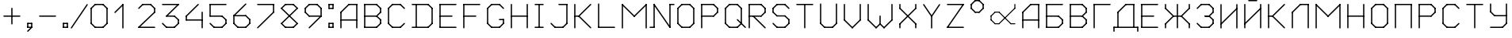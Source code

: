 SplineFontDB: 3.2
FontName: RussianGuage
FullName: RussianGuage
FamilyName: RussianGuage
Weight: Regular
Copyright: Copyright (c) 2023, victor
UComments: "2023-11-30: Created with FontForge (http://fontforge.org)"
Version: 001.000
ItalicAngle: 0
UnderlinePosition: -102
UnderlineWidth: 51
Ascent: 896
Descent: 128
InvalidEm: 0
LayerCount: 2
Layer: 0 0 "Back" 1
Layer: 1 0 "Fore" 0
XUID: [1021 173 350157828 12173]
StyleMap: 0x0000
FSType: 0
OS2Version: 0
OS2_WeightWidthSlopeOnly: 0
OS2_UseTypoMetrics: 1
CreationTime: 1701313255
ModificationTime: 1701423915
OS2TypoAscent: 0
OS2TypoAOffset: 1
OS2TypoDescent: 0
OS2TypoDOffset: 1
OS2TypoLinegap: 92
OS2WinAscent: 0
OS2WinAOffset: 1
OS2WinDescent: 0
OS2WinDOffset: 1
HheadAscent: 0
HheadAOffset: 1
HheadDescent: 0
HheadDOffset: 1
MarkAttachClasses: 1
DEI: 91125
Encoding: UnicodeFull
UnicodeInterp: none
NameList: AGL For New Fonts
DisplaySize: -48
AntiAlias: 1
FitToEm: 0
WinInfo: 0 77 26
BeginPrivate: 0
EndPrivate
BeginChars: 1114112 77

StartChar: uni0410
Encoding: 1040 1040 0
Width: 768
Flags: HW
LayerCount: 2
Fore
SplineSet
108 0 m 2
 108 -11.0380859375 116.961914062 -20 128 -20 c 0
 139.038085938 -20 148 -11.0380859375 148 0 c 2
 148 512 l 2
 148 523.038085938 139.038085938 532 128 532 c 0
 116.961914062 532 108 523.038085938 108 512 c 2
 108 0 l 2
113.860351562 526.139648438 m 2
 101.302734375 513.581054688 110.29296875 492 128 492 c 0
 133.51953125 492 138.51953125 494.240234375 142.139648438 497.860351562 c 2
 398.139648438 753.860351562 l 2
 410.697265625 766.418945312 401.70703125 788 384 788 c 0
 378.48046875 788 373.48046875 785.759765625 369.860351562 782.139648438 c 2
 113.860351562 526.139648438 l 2
384 788 m 2
 372.961914062 788 364 779.038085938 364 768 c 0
 364 756.961914062 372.961914062 748 384 748 c 2
 640 748 l 2
 651.038085938 748 660 756.961914062 660 768 c 0
 660 779.038085938 651.038085938 788 640 788 c 2
 384 788 l 2
660 768 m 2
 660 779.038085938 651.038085938 788 640 788 c 0
 628.961914062 788 620 779.038085938 620 768 c 2
 620 0 l 2
 620 -11.0380859375 628.961914062 -20 640 -20 c 0
 651.038085938 -20 660 -11.0380859375 660 0 c 2
 660 768 l 2
128 276 m 2
 116.961914062 276 108 267.038085938 108 256 c 0
 108 244.961914062 116.961914062 236 128 236 c 2
 640 236 l 2
 651.038085938 236 660 244.961914062 660 256 c 0
 660 267.038085938 651.038085938 276 640 276 c 2
 128 276 l 2
EndSplineSet
EndChar

StartChar: A
Encoding: 65 65 1
Width: 768
Flags: HW
LayerCount: 2
Fore
SplineSet
108 0 m 2
 108 -11.0380859375 116.961914062 -20 128 -20 c 0
 139.038085938 -20 148 -11.0380859375 148 0 c 2
 148 512 l 2
 148 523.038085938 139.038085938 532 128 532 c 0
 116.961914062 532 108 523.038085938 108 512 c 2
 108 0 l 2
113.860351562 526.139648438 m 2
 101.302734375 513.581054688 110.29296875 492 128 492 c 0
 133.51953125 492 138.51953125 494.240234375 142.139648438 497.860351562 c 2
 398.139648438 753.860351562 l 2
 410.697265625 766.418945312 401.70703125 788 384 788 c 0
 378.48046875 788 373.48046875 785.759765625 369.860351562 782.139648438 c 2
 113.860351562 526.139648438 l 2
384 788 m 2
 372.961914062 788 364 779.038085938 364 768 c 0
 364 756.961914062 372.961914062 748 384 748 c 2
 640 748 l 2
 651.038085938 748 660 756.961914062 660 768 c 0
 660 779.038085938 651.038085938 788 640 788 c 2
 384 788 l 2
660 768 m 2
 660 779.038085938 651.038085938 788 640 788 c 0
 628.961914062 788 620 779.038085938 620 768 c 2
 620 0 l 2
 620 -11.0380859375 628.961914062 -20 640 -20 c 0
 651.038085938 -20 660 -11.0380859375 660 0 c 2
 660 768 l 2
128 276 m 2
 116.961914062 276 108 267.038085938 108 256 c 0
 108 244.961914062 116.961914062 236 128 236 c 2
 640 236 l 2
 651.038085938 236 660 244.961914062 660 256 c 0
 660 267.038085938 651.038085938 276 640 276 c 2
 128 276 l 2
EndSplineSet
EndChar

StartChar: zero
Encoding: 48 48 2
Width: 768
Flags: HW
LayerCount: 2
Fore
SplineSet
256 788 m 2
 244.961914062 788 236 779.038085938 236 768 c 0
 236 756.961914062 244.961914062 748 256 748 c 2
 512 748 l 2
 523.038085938 748 532 756.961914062 532 768 c 0
 532 779.038085938 523.038085938 788 512 788 c 2
 256 788 l 2
526.139648438 782.139648438 m 2
 513.581054688 794.697265625 492 785.70703125 492 768 c 0
 492 762.48046875 494.240234375 757.48046875 497.860351562 753.860351562 c 2
 625.860351562 625.860351562 l 2
 638.418945312 613.302734375 660 622.29296875 660 640 c 0
 660 645.51953125 657.759765625 650.51953125 654.139648438 654.139648438 c 2
 526.139648438 782.139648438 l 2
660 640 m 2
 660 651.038085938 651.038085938 660 640 660 c 0
 628.961914062 660 620 651.038085938 620 640 c 2
 620 128 l 2
 620 116.961914062 628.961914062 108 640 108 c 0
 651.038085938 108 660 116.961914062 660 128 c 2
 660 640 l 2
654.139648438 113.860351562 m 2
 666.697265625 126.418945312 657.70703125 148 640 148 c 0
 634.48046875 148 629.48046875 145.759765625 625.860351562 142.139648438 c 2
 497.860351562 14.1396484375 l 2
 485.302734375 1.5810546875 494.29296875 -20 512 -20 c 0
 517.51953125 -20 522.51953125 -17.759765625 526.139648438 -14.1396484375 c 2
 654.139648438 113.860351562 l 2
512 -20 m 2
 523.038085938 -20 532 -11.0380859375 532 0 c 0
 532 11.0380859375 523.038085938 20 512 20 c 2
 256 20 l 2
 244.961914062 20 236 11.0380859375 236 0 c 0
 236 -11.0380859375 244.961914062 -20 256 -20 c 2
 512 -20 l 2
241.860351562 -14.1396484375 m 2
 254.418945312 -26.697265625 276 -17.70703125 276 0 c 0
 276 5.51953125 273.759765625 10.51953125 270.139648438 14.1396484375 c 2
 142.139648438 142.139648438 l 2
 129.581054688 154.697265625 108 145.70703125 108 128 c 0
 108 122.48046875 110.240234375 117.48046875 113.860351562 113.860351562 c 2
 241.860351562 -14.1396484375 l 2
108 128 m 2
 108 116.961914062 116.961914062 108 128 108 c 0
 139.038085938 108 148 116.961914062 148 128 c 2
 148 640 l 2
 148 651.038085938 139.038085938 660 128 660 c 0
 116.961914062 660 108 651.038085938 108 640 c 2
 108 128 l 2
113.860351562 654.139648438 m 2
 101.302734375 641.581054688 110.29296875 620 128 620 c 0
 133.51953125 620 138.51953125 622.240234375 142.139648438 625.860351562 c 2
 270.139648438 753.860351562 l 2
 282.697265625 766.418945312 273.70703125 788 256 788 c 0
 250.48046875 788 245.48046875 785.759765625 241.860351562 782.139648438 c 2
 113.860351562 654.139648438 l 2
EndSplineSet
EndChar

StartChar: one
Encoding: 49 49 3
Width: 768
Flags: HW
LayerCount: 2
Fore
SplineSet
113.860351562 526.139648438 m 2
 101.302734375 513.581054688 110.29296875 492 128 492 c 0
 133.51953125 492 138.51953125 494.240234375 142.139648438 497.860351562 c 2
 398.139648438 753.860351562 l 2
 410.697265625 766.418945312 401.70703125 788 384 788 c 0
 378.48046875 788 373.48046875 785.759765625 369.860351562 782.139648438 c 2
 113.860351562 526.139648438 l 2
404 768 m 2
 404 779.038085938 395.038085938 788 384 788 c 0
 372.961914062 788 364 779.038085938 364 768 c 2
 364 0 l 2
 364 -11.0380859375 372.961914062 -20 384 -20 c 0
 395.038085938 -20 404 -11.0380859375 404 0 c 2
 404 768 l 2
EndSplineSet
EndChar

StartChar: two
Encoding: 50 50 4
Width: 768
Flags: HW
LayerCount: 2
Fore
SplineSet
113.860351562 654.139648438 m 2
 101.302734375 641.581054688 110.29296875 620 128 620 c 0
 133.51953125 620 138.51953125 622.240234375 142.139648438 625.860351562 c 2
 270.139648438 753.860351562 l 2
 282.697265625 766.418945312 273.70703125 788 256 788 c 0
 250.48046875 788 245.48046875 785.759765625 241.860351562 782.139648438 c 2
 113.860351562 654.139648438 l 2
256 788 m 2
 244.961914062 788 236 779.038085938 236 768 c 0
 236 756.961914062 244.961914062 748 256 748 c 2
 512 748 l 2
 523.038085938 748 532 756.961914062 532 768 c 0
 532 779.038085938 523.038085938 788 512 788 c 2
 256 788 l 2
526.139648438 782.139648438 m 2
 513.581054688 794.697265625 492 785.70703125 492 768 c 0
 492 762.48046875 494.240234375 757.48046875 497.860351562 753.860351562 c 2
 625.860351562 625.860351562 l 2
 638.418945312 613.302734375 660 622.29296875 660 640 c 0
 660 645.51953125 657.759765625 650.51953125 654.139648438 654.139648438 c 2
 526.139648438 782.139648438 l 2
660 640 m 2
 660 651.038085938 651.038085938 660 640 660 c 0
 628.961914062 660 620 651.038085938 620 640 c 2
 620 512 l 2
 620 500.961914062 628.961914062 492 640 492 c 0
 651.038085938 492 660 500.961914062 660 512 c 2
 660 640 l 2
654.139648438 497.860351562 m 2
 666.697265625 510.418945312 657.70703125 532 640 532 c 0
 634.48046875 532 629.48046875 529.759765625 625.860351562 526.139648438 c 2
 113.860351562 14.1396484375 l 2
 101.302734375 1.5810546875 110.29296875 -20 128 -20 c 0
 133.51953125 -20 138.51953125 -17.759765625 142.139648438 -14.1396484375 c 2
 654.139648438 497.860351562 l 2
128 20 m 2
 116.961914062 20 108 11.0380859375 108 0 c 0
 108 -11.0380859375 116.961914062 -20 128 -20 c 2
 640 -20 l 2
 651.038085938 -20 660 -11.0380859375 660 0 c 0
 660 11.0380859375 651.038085938 20 640 20 c 2
 128 20 l 2
EndSplineSet
EndChar

StartChar: three
Encoding: 51 51 5
Width: 768
Flags: HW
LayerCount: 2
Fore
SplineSet
128 788 m 2
 116.961914062 788 108 779.038085938 108 768 c 0
 108 756.961914062 116.961914062 748 128 748 c 2
 640 748 l 2
 651.038085938 748 660 756.961914062 660 768 c 0
 660 779.038085938 651.038085938 788 640 788 c 2
 128 788 l 2
654.139648438 753.860351562 m 2
 666.697265625 766.418945312 657.70703125 788 640 788 c 0
 634.48046875 788 629.48046875 785.759765625 625.860351562 782.139648438 c 2
 241.860351562 398.139648438 l 2
 229.302734375 385.581054688 238.29296875 364 256 364 c 0
 261.51953125 364 266.51953125 366.240234375 270.139648438 369.860351562 c 2
 654.139648438 753.860351562 l 2
256 404 m 2
 244.961914062 404 236 395.038085938 236 384 c 0
 236 372.961914062 244.961914062 364 256 364 c 2
 512 364 l 2
 523.038085938 364 532 372.961914062 532 384 c 0
 532 395.038085938 523.038085938 404 512 404 c 2
 256 404 l 2
526.139648438 398.139648438 m 2
 513.581054688 410.697265625 492 401.70703125 492 384 c 0
 492 378.48046875 494.240234375 373.48046875 497.860351562 369.860351562 c 2
 625.860351562 241.860351562 l 2
 638.418945312 229.302734375 660 238.29296875 660 256 c 0
 660 261.51953125 657.759765625 266.51953125 654.139648438 270.139648438 c 2
 526.139648438 398.139648438 l 2
660 256 m 2
 660 267.038085938 651.038085938 276 640 276 c 0
 628.961914062 276 620 267.038085938 620 256 c 2
 620 128 l 2
 620 116.961914062 628.961914062 108 640 108 c 0
 651.038085938 108 660 116.961914062 660 128 c 2
 660 256 l 2
654.139648438 113.860351562 m 2
 666.697265625 126.418945312 657.70703125 148 640 148 c 0
 634.48046875 148 629.48046875 145.759765625 625.860351562 142.139648438 c 2
 497.860351562 14.1396484375 l 2
 485.302734375 1.5810546875 494.29296875 -20 512 -20 c 0
 517.51953125 -20 522.51953125 -17.759765625 526.139648438 -14.1396484375 c 2
 654.139648438 113.860351562 l 2
512 -20 m 2
 523.038085938 -20 532 -11.0380859375 532 0 c 0
 532 11.0380859375 523.038085938 20 512 20 c 2
 256 20 l 2
 244.961914062 20 236 11.0380859375 236 0 c 0
 236 -11.0380859375 244.961914062 -20 256 -20 c 2
 512 -20 l 2
241.860351562 -14.1396484375 m 2
 254.418945312 -26.697265625 276 -17.70703125 276 0 c 0
 276 5.51953125 273.759765625 10.51953125 270.139648438 14.1396484375 c 2
 142.139648438 142.139648438 l 2
 129.581054688 154.697265625 108 145.70703125 108 128 c 0
 108 122.48046875 110.240234375 117.48046875 113.860351562 113.860351562 c 2
 241.860351562 -14.1396484375 l 2
EndSplineSet
EndChar

StartChar: four
Encoding: 52 52 6
Width: 768
Flags: HW
LayerCount: 2
Fore
SplineSet
526.139648438 753.860351562 m 2
 538.697265625 766.418945312 529.70703125 788 512 788 c 0
 506.48046875 788 501.48046875 785.759765625 497.860351562 782.139648438 c 2
 113.860351562 398.139648438 l 2
 101.302734375 385.581054688 110.29296875 364 128 364 c 0
 133.51953125 364 138.51953125 366.240234375 142.139648438 369.860351562 c 2
 526.139648438 753.860351562 l 2
148 384 m 2
 148 395.038085938 139.038085938 404 128 404 c 0
 116.961914062 404 108 395.038085938 108 384 c 2
 108 256 l 2
 108 244.961914062 116.961914062 236 128 236 c 0
 139.038085938 236 148 244.961914062 148 256 c 2
 148 384 l 2
128 276 m 2
 116.961914062 276 108 267.038085938 108 256 c 0
 108 244.961914062 116.961914062 236 128 236 c 2
 640 236 l 2
 651.038085938 236 660 244.961914062 660 256 c 0
 660 267.038085938 651.038085938 276 640 276 c 2
 128 276 l 2
660 512 m 2
 660 523.038085938 651.038085938 532 640 532 c 0
 628.961914062 532 620 523.038085938 620 512 c 2
 620 0 l 2
 620 -11.0380859375 628.961914062 -20 640 -20 c 0
 651.038085938 -20 660 -11.0380859375 660 0 c 2
 660 512 l 2
EndSplineSet
EndChar

StartChar: five
Encoding: 53 53 7
Width: 768
Flags: HW
LayerCount: 2
Fore
SplineSet
640 748 m 2
 651.038085938 748 660 756.961914062 660 768 c 0
 660 779.038085938 651.038085938 788 640 788 c 2
 128 788 l 2
 116.961914062 788 108 779.038085938 108 768 c 0
 108 756.961914062 116.961914062 748 128 748 c 2
 640 748 l 2
148 768 m 2
 148 779.038085938 139.038085938 788 128 788 c 0
 116.961914062 788 108 779.038085938 108 768 c 2
 108 384 l 2
 108 372.961914062 116.961914062 364 128 364 c 0
 139.038085938 364 148 372.961914062 148 384 c 2
 148 768 l 2
128 404 m 2
 116.961914062 404 108 395.038085938 108 384 c 0
 108 372.961914062 116.961914062 364 128 364 c 2
 512 364 l 2
 523.038085938 364 532 372.961914062 532 384 c 0
 532 395.038085938 523.038085938 404 512 404 c 2
 128 404 l 2
526.139648438 398.139648438 m 2
 513.581054688 410.697265625 492 401.70703125 492 384 c 0
 492 378.48046875 494.240234375 373.48046875 497.860351562 369.860351562 c 2
 625.860351562 241.860351562 l 2
 638.418945312 229.302734375 660 238.29296875 660 256 c 0
 660 261.51953125 657.759765625 266.51953125 654.139648438 270.139648438 c 2
 526.139648438 398.139648438 l 2
660 256 m 2
 660 267.038085938 651.038085938 276 640 276 c 0
 628.961914062 276 620 267.038085938 620 256 c 2
 620 128 l 2
 620 116.961914062 628.961914062 108 640 108 c 0
 651.038085938 108 660 116.961914062 660 128 c 2
 660 256 l 2
654.139648438 113.860351562 m 2
 666.697265625 126.418945312 657.70703125 148 640 148 c 0
 634.48046875 148 629.48046875 145.759765625 625.860351562 142.139648438 c 2
 497.860351562 14.1396484375 l 2
 485.302734375 1.5810546875 494.29296875 -20 512 -20 c 0
 517.51953125 -20 522.51953125 -17.759765625 526.139648438 -14.1396484375 c 2
 654.139648438 113.860351562 l 2
512 -20 m 2
 523.038085938 -20 532 -11.0380859375 532 0 c 0
 532 11.0380859375 523.038085938 20 512 20 c 2
 256 20 l 2
 244.961914062 20 236 11.0380859375 236 0 c 0
 236 -11.0380859375 244.961914062 -20 256 -20 c 2
 512 -20 l 2
241.860351562 -14.1396484375 m 2
 254.418945312 -26.697265625 276 -17.70703125 276 0 c 0
 276 5.51953125 273.759765625 10.51953125 270.139648438 14.1396484375 c 2
 142.139648438 142.139648438 l 2
 129.581054688 154.697265625 108 145.70703125 108 128 c 0
 108 122.48046875 110.240234375 117.48046875 113.860351562 113.860351562 c 2
 241.860351562 -14.1396484375 l 2
EndSplineSet
EndChar

StartChar: six
Encoding: 54 54 8
Width: 768
Flags: HW
LayerCount: 2
Fore
SplineSet
526.139648438 753.860351562 m 2
 538.697265625 766.418945312 529.70703125 788 512 788 c 0
 506.48046875 788 501.48046875 785.759765625 497.860351562 782.139648438 c 2
 113.860351562 398.139648438 l 2
 101.302734375 385.581054688 110.29296875 364 128 364 c 0
 133.51953125 364 138.51953125 366.240234375 142.139648438 369.860351562 c 2
 526.139648438 753.860351562 l 2
148 384 m 2
 148 395.038085938 139.038085938 404 128 404 c 0
 116.961914062 404 108 395.038085938 108 384 c 2
 108 128 l 2
 108 116.961914062 116.961914062 108 128 108 c 0
 139.038085938 108 148 116.961914062 148 128 c 2
 148 384 l 2
142.139648438 142.139648438 m 2
 129.581054688 154.697265625 108 145.70703125 108 128 c 0
 108 122.48046875 110.240234375 117.48046875 113.860351562 113.860351562 c 2
 241.860351562 -14.1396484375 l 2
 254.418945312 -26.697265625 276 -17.70703125 276 0 c 0
 276 5.51953125 273.759765625 10.51953125 270.139648438 14.1396484375 c 2
 142.139648438 142.139648438 l 2
256 20 m 2
 244.961914062 20 236 11.0380859375 236 0 c 0
 236 -11.0380859375 244.961914062 -20 256 -20 c 2
 512 -20 l 2
 523.038085938 -20 532 -11.0380859375 532 0 c 0
 532 11.0380859375 523.038085938 20 512 20 c 2
 256 20 l 2
497.860351562 14.1396484375 m 2
 485.302734375 1.5810546875 494.29296875 -20 512 -20 c 0
 517.51953125 -20 522.51953125 -17.759765625 526.139648438 -14.1396484375 c 2
 654.139648438 113.860351562 l 2
 666.697265625 126.418945312 657.70703125 148 640 148 c 0
 634.48046875 148 629.48046875 145.759765625 625.860351562 142.139648438 c 2
 497.860351562 14.1396484375 l 2
620 128 m 2
 620 116.961914062 628.961914062 108 640 108 c 0
 651.038085938 108 660 116.961914062 660 128 c 2
 660 256 l 2
 660 267.038085938 651.038085938 276 640 276 c 0
 628.961914062 276 620 267.038085938 620 256 c 2
 620 128 l 2
625.860351562 241.860351562 m 2
 638.418945312 229.302734375 660 238.29296875 660 256 c 0
 660 261.51953125 657.759765625 266.51953125 654.139648438 270.139648438 c 2
 526.139648438 398.139648438 l 2
 513.581054688 410.697265625 492 401.70703125 492 384 c 0
 492 378.48046875 494.240234375 373.48046875 497.860351562 369.860351562 c 2
 625.860351562 241.860351562 l 2
512 364 m 2
 523.038085938 364 532 372.961914062 532 384 c 0
 532 395.038085938 523.038085938 404 512 404 c 2
 128 404 l 2
 116.961914062 404 108 395.038085938 108 384 c 0
 108 372.961914062 116.961914062 364 128 364 c 2
 512 364 l 2
EndSplineSet
EndChar

StartChar: seven
Encoding: 55 55 9
Width: 768
Flags: HW
LayerCount: 2
Fore
SplineSet
128 788 m 2
 116.961914062 788 108 779.038085938 108 768 c 0
 108 756.961914062 116.961914062 748 128 748 c 2
 640 748 l 2
 651.038085938 748 660 756.961914062 660 768 c 0
 660 779.038085938 651.038085938 788 640 788 c 2
 128 788 l 2
660 768 m 2
 660 779.038085938 651.038085938 788 640 788 c 0
 628.961914062 788 620 779.038085938 620 768 c 2
 620 512 l 2
 620 500.961914062 628.961914062 492 640 492 c 0
 651.038085938 492 660 500.961914062 660 512 c 2
 660 768 l 2
654.139648438 497.860351562 m 2
 666.697265625 510.418945312 657.70703125 532 640 532 c 0
 634.48046875 532 629.48046875 529.759765625 625.860351562 526.139648438 c 2
 113.860351562 14.1396484375 l 2
 101.302734375 1.5810546875 110.29296875 -20 128 -20 c 0
 133.51953125 -20 138.51953125 -17.759765625 142.139648438 -14.1396484375 c 2
 654.139648438 497.860351562 l 2
EndSplineSet
EndChar

StartChar: eight
Encoding: 56 56 10
Width: 768
Flags: HW
LayerCount: 2
Fore
SplineSet
113.860351562 654.139648438 m 2
 101.302734375 641.581054688 110.29296875 620 128 620 c 0
 133.51953125 620 138.51953125 622.240234375 142.139648438 625.860351562 c 2
 270.139648438 753.860351562 l 2
 282.697265625 766.418945312 273.70703125 788 256 788 c 0
 250.48046875 788 245.48046875 785.759765625 241.860351562 782.139648438 c 2
 113.860351562 654.139648438 l 2
256 788 m 2
 244.961914062 788 236 779.038085938 236 768 c 0
 236 756.961914062 244.961914062 748 256 748 c 2
 512 748 l 2
 523.038085938 748 532 756.961914062 532 768 c 0
 532 779.038085938 523.038085938 788 512 788 c 2
 256 788 l 2
526.139648438 782.139648438 m 2
 513.581054688 794.697265625 492 785.70703125 492 768 c 0
 492 762.48046875 494.240234375 757.48046875 497.860351562 753.860351562 c 2
 625.860351562 625.860351562 l 2
 638.418945312 613.302734375 660 622.29296875 660 640 c 0
 660 645.51953125 657.759765625 650.51953125 654.139648438 654.139648438 c 2
 526.139648438 782.139648438 l 2
654.139648438 625.860351562 m 2
 666.697265625 638.418945312 657.70703125 660 640 660 c 0
 634.48046875 660 629.48046875 657.759765625 625.860351562 654.139648438 c 2
 113.860351562 142.139648438 l 2
 101.302734375 129.581054688 110.29296875 108 128 108 c 0
 133.51953125 108 138.51953125 110.240234375 142.139648438 113.860351562 c 2
 654.139648438 625.860351562 l 2
142.139648438 142.139648438 m 2
 129.581054688 154.697265625 108 145.70703125 108 128 c 0
 108 122.48046875 110.240234375 117.48046875 113.860351562 113.860351562 c 2
 241.860351562 -14.1396484375 l 2
 254.418945312 -26.697265625 276 -17.70703125 276 0 c 0
 276 5.51953125 273.759765625 10.51953125 270.139648438 14.1396484375 c 2
 142.139648438 142.139648438 l 2
256 20 m 2
 244.961914062 20 236 11.0380859375 236 0 c 0
 236 -11.0380859375 244.961914062 -20 256 -20 c 2
 512 -20 l 2
 523.038085938 -20 532 -11.0380859375 532 0 c 0
 532 11.0380859375 523.038085938 20 512 20 c 2
 256 20 l 2
497.860351562 14.1396484375 m 2
 485.302734375 1.5810546875 494.29296875 -20 512 -20 c 0
 517.51953125 -20 522.51953125 -17.759765625 526.139648438 -14.1396484375 c 2
 654.139648438 113.860351562 l 2
 666.697265625 126.418945312 657.70703125 148 640 148 c 0
 634.48046875 148 629.48046875 145.759765625 625.860351562 142.139648438 c 2
 497.860351562 14.1396484375 l 2
625.860351562 113.860351562 m 2
 638.418945312 101.302734375 660 110.29296875 660 128 c 0
 660 133.51953125 657.759765625 138.51953125 654.139648438 142.139648438 c 2
 142.139648438 654.139648438 l 2
 129.581054688 666.697265625 108 657.70703125 108 640 c 0
 108 634.48046875 110.240234375 629.48046875 113.860351562 625.860351562 c 2
 625.860351562 113.860351562 l 2
EndSplineSet
EndChar

StartChar: nine
Encoding: 57 57 11
Width: 768
Flags: HW
LayerCount: 2
Fore
SplineSet
241.860351562 14.1396484375 m 2
 229.302734375 1.5810546875 238.29296875 -20 256 -20 c 0
 261.51953125 -20 266.51953125 -17.759765625 270.139648438 -14.1396484375 c 2
 654.139648438 369.860351562 l 2
 666.697265625 382.418945312 657.70703125 404 640 404 c 0
 634.48046875 404 629.48046875 401.759765625 625.860351562 398.139648438 c 2
 241.860351562 14.1396484375 l 2
620 384 m 2
 620 372.961914062 628.961914062 364 640 364 c 0
 651.038085938 364 660 372.961914062 660 384 c 2
 660 640 l 2
 660 651.038085938 651.038085938 660 640 660 c 0
 628.961914062 660 620 651.038085938 620 640 c 2
 620 384 l 2
625.860351562 625.860351562 m 2
 638.418945312 613.302734375 660 622.29296875 660 640 c 0
 660 645.51953125 657.759765625 650.51953125 654.139648438 654.139648438 c 2
 526.139648438 782.139648438 l 2
 513.581054688 794.697265625 492 785.70703125 492 768 c 0
 492 762.48046875 494.240234375 757.48046875 497.860351562 753.860351562 c 2
 625.860351562 625.860351562 l 2
512 748 m 2
 523.038085938 748 532 756.961914062 532 768 c 0
 532 779.038085938 523.038085938 788 512 788 c 2
 256 788 l 2
 244.961914062 788 236 779.038085938 236 768 c 0
 236 756.961914062 244.961914062 748 256 748 c 2
 512 748 l 2
270.139648438 753.860351562 m 2
 282.697265625 766.418945312 273.70703125 788 256 788 c 0
 250.48046875 788 245.48046875 785.759765625 241.860351562 782.139648438 c 2
 113.860351562 654.139648438 l 2
 101.302734375 641.581054688 110.29296875 620 128 620 c 0
 133.51953125 620 138.51953125 622.240234375 142.139648438 625.860351562 c 2
 270.139648438 753.860351562 l 2
148 640 m 2
 148 651.038085938 139.038085938 660 128 660 c 0
 116.961914062 660 108 651.038085938 108 640 c 2
 108 512 l 2
 108 500.961914062 116.961914062 492 128 492 c 0
 139.038085938 492 148 500.961914062 148 512 c 2
 148 640 l 2
142.139648438 526.139648438 m 2
 129.581054688 538.697265625 108 529.70703125 108 512 c 0
 108 506.48046875 110.240234375 501.48046875 113.860351562 497.860351562 c 2
 241.860351562 369.860351562 l 2
 254.418945312 357.302734375 276 366.29296875 276 384 c 0
 276 389.51953125 273.759765625 394.51953125 270.139648438 398.139648438 c 2
 142.139648438 526.139648438 l 2
256 404 m 2
 244.961914062 404 236 395.038085938 236 384 c 0
 236 372.961914062 244.961914062 364 256 364 c 2
 640 364 l 2
 651.038085938 364 660 372.961914062 660 384 c 0
 660 395.038085938 651.038085938 404 640 404 c 2
 256 404 l 2
EndSplineSet
EndChar

StartChar: degree
Encoding: 176 176 12
Width: 640
Flags: HW
LayerCount: 2
Fore
SplineSet
113.860351562 782.139648438 m 2
 101.302734375 769.581054688 110.29296875 748 128 748 c 0
 133.51953125 748 138.51953125 750.240234375 142.139648438 753.860351562 c 2
 270.139648438 881.860351562 l 2
 282.697265625 894.418945312 273.70703125 916 256 916 c 0
 250.48046875 916 245.48046875 913.759765625 241.860351562 910.139648438 c 2
 113.860351562 782.139648438 l 2
256 916 m 2
 244.961914062 916 236 907.038085938 236 896 c 0
 236 884.961914062 244.961914062 876 256 876 c 2
 384 876 l 2
 395.038085938 876 404 884.961914062 404 896 c 0
 404 907.038085938 395.038085938 916 384 916 c 2
 256 916 l 2
398.139648438 910.139648438 m 2
 385.581054688 922.697265625 364 913.70703125 364 896 c 0
 364 890.48046875 366.240234375 885.48046875 369.860351562 881.860351562 c 2
 497.860351562 753.860351562 l 2
 510.418945312 741.302734375 532 750.29296875 532 768 c 0
 532 773.51953125 529.759765625 778.51953125 526.139648438 782.139648438 c 2
 398.139648438 910.139648438 l 2
532 768 m 2
 532 779.038085938 523.038085938 788 512 788 c 0
 500.961914062 788 492 779.038085938 492 768 c 2
 492 640 l 2
 492 628.961914062 500.961914062 620 512 620 c 0
 523.038085938 620 532 628.961914062 532 640 c 2
 532 768 l 2
526.139648438 625.860351562 m 2
 538.697265625 638.418945312 529.70703125 660 512 660 c 0
 506.48046875 660 501.48046875 657.759765625 497.860351562 654.139648438 c 2
 369.860351562 526.139648438 l 2
 357.302734375 513.581054688 366.29296875 492 384 492 c 0
 389.51953125 492 394.51953125 494.240234375 398.139648438 497.860351562 c 2
 526.139648438 625.860351562 l 2
384 492 m 2
 395.038085938 492 404 500.961914062 404 512 c 0
 404 523.038085938 395.038085938 532 384 532 c 2
 256 532 l 2
 244.961914062 532 236 523.038085938 236 512 c 0
 236 500.961914062 244.961914062 492 256 492 c 2
 384 492 l 2
241.860351562 497.860351562 m 2
 254.418945312 485.302734375 276 494.29296875 276 512 c 0
 276 517.51953125 273.759765625 522.51953125 270.139648438 526.139648438 c 2
 142.139648438 654.139648438 l 2
 129.581054688 666.697265625 108 657.70703125 108 640 c 0
 108 634.48046875 110.240234375 629.48046875 113.860351562 625.860351562 c 2
 241.860351562 497.860351562 l 2
108 640 m 2
 108 628.961914062 116.961914062 620 128 620 c 0
 139.038085938 620 148 628.961914062 148 640 c 2
 148 768 l 2
 148 779.038085938 139.038085938 788 128 788 c 0
 116.961914062 788 108 779.038085938 108 768 c 2
 108 640 l 2
EndSplineSet
EndChar

StartChar: period
Encoding: 46 46 13
Width: 384
Flags: HW
LayerCount: 2
Fore
SplineSet
128 148 m 2
 116.961914062 148 108 139.038085938 108 128 c 0
 108 116.961914062 116.961914062 108 128 108 c 2
 256 108 l 2
 267.038085938 108 276 116.961914062 276 128 c 0
 276 139.038085938 267.038085938 148 256 148 c 2
 128 148 l 2
276 128 m 2
 276 139.038085938 267.038085938 148 256 148 c 0
 244.961914062 148 236 139.038085938 236 128 c 2
 236 0 l 2
 236 -11.0380859375 244.961914062 -20 256 -20 c 0
 267.038085938 -20 276 -11.0380859375 276 0 c 2
 276 128 l 2
256 -20 m 2
 267.038085938 -20 276 -11.0380859375 276 0 c 0
 276 11.0380859375 267.038085938 20 256 20 c 2
 128 20 l 2
 116.961914062 20 108 11.0380859375 108 0 c 0
 108 -11.0380859375 116.961914062 -20 128 -20 c 2
 256 -20 l 2
108 0 m 2
 108 -11.0380859375 116.961914062 -20 128 -20 c 0
 139.038085938 -20 148 -11.0380859375 148 0 c 2
 148 128 l 2
 148 139.038085938 139.038085938 148 128 148 c 0
 116.961914062 148 108 139.038085938 108 128 c 2
 108 0 l 2
EndSplineSet
EndChar

StartChar: plus
Encoding: 43 43 14
Width: 768
Flags: HW
LayerCount: 2
Fore
SplineSet
128 404 m 2
 116.961914062 404 108 395.038085938 108 384 c 0
 108 372.961914062 116.961914062 364 128 364 c 2
 640 364 l 2
 651.038085938 364 660 372.961914062 660 384 c 0
 660 395.038085938 651.038085938 404 640 404 c 2
 128 404 l 2
404 640 m 2
 404 651.038085938 395.038085938 660 384 660 c 0
 372.961914062 660 364 651.038085938 364 640 c 2
 364 128 l 2
 364 116.961914062 372.961914062 108 384 108 c 0
 395.038085938 108 404 116.961914062 404 128 c 2
 404 640 l 2
EndSplineSet
EndChar

StartChar: hyphen
Encoding: 45 45 15
Width: 768
Flags: HW
LayerCount: 2
Fore
SplineSet
128 404 m 2
 116.961914062 404 108 395.038085938 108 384 c 0
 108 372.961914062 116.961914062 364 128 364 c 2
 640 364 l 2
 651.038085938 364 660 372.961914062 660 384 c 0
 660 395.038085938 651.038085938 404 640 404 c 2
 128 404 l 2
EndSplineSet
EndChar

StartChar: slash
Encoding: 47 47 16
Width: 512
Flags: HW
LayerCount: 2
Fore
SplineSet
528.653320312 756.92578125 m 2
 537.459960938 770.13671875 527.931640625 788 512 788 c 0
 505.055664062 788 498.93359375 784.453125 495.346679688 779.07421875 c 2
 -16.6533203125 11.07421875 l 2
 -25.4599609375 -2.13671875 -15.931640625 -20 0 -20 c 0
 6.9443359375 -20 13.06640625 -16.453125 16.6533203125 -11.07421875 c 2
 528.653320312 756.92578125 l 2
EndSplineSet
EndChar

StartChar: comma
Encoding: 44 44 17
Width: 384
Flags: HW
LayerCount: 2
Fore
SplineSet
128 148 m 2
 116.961914062 148 108 139.038085938 108 128 c 0
 108 116.961914062 116.961914062 108 128 108 c 2
 256 108 l 2
 267.038085938 108 276 116.961914062 276 128 c 0
 276 139.038085938 267.038085938 148 256 148 c 2
 128 148 l 2
276 128 m 2
 276 139.038085938 267.038085938 148 256 148 c 0
 244.961914062 148 236 139.038085938 236 128 c 2
 236 0 l 2
 236 -11.0380859375 244.961914062 -20 256 -20 c 0
 267.038085938 -20 276 -11.0380859375 276 0 c 2
 276 128 l 2
256 -20 m 2
 267.038085938 -20 276 -11.0380859375 276 0 c 0
 276 11.0380859375 267.038085938 20 256 20 c 2
 128 20 l 2
 116.961914062 20 108 11.0380859375 108 0 c 0
 108 -11.0380859375 116.961914062 -20 128 -20 c 2
 256 -20 l 2
108 0 m 2
 108 -11.0380859375 116.961914062 -20 128 -20 c 0
 139.038085938 -20 148 -11.0380859375 148 0 c 2
 148 128 l 2
 148 139.038085938 139.038085938 148 128 148 c 0
 116.961914062 148 108 139.038085938 108 128 c 2
 108 0 l 2
270.139648438 -14.1396484375 m 2
 282.697265625 -1.5810546875 273.70703125 20 256 20 c 0
 250.48046875 20 245.48046875 17.759765625 241.860351562 14.1396484375 c 2
 113.860351562 -113.860351562 l 2
 101.302734375 -126.418945312 110.29296875 -148 128 -148 c 0
 133.51953125 -148 138.51953125 -145.759765625 142.139648438 -142.139648438 c 2
 270.139648438 -14.1396484375 l 2
EndSplineSet
EndChar

StartChar: colon
Encoding: 58 58 18
Width: 384
Flags: HW
LayerCount: 2
Fore
SplineSet
128 788 m 2
 116.961914062 788 108 779.038085938 108 768 c 0
 108 756.961914062 116.961914062 748 128 748 c 2
 256 748 l 2
 267.038085938 748 276 756.961914062 276 768 c 0
 276 779.038085938 267.038085938 788 256 788 c 2
 128 788 l 2
276 768 m 2
 276 779.038085938 267.038085938 788 256 788 c 0
 244.961914062 788 236 779.038085938 236 768 c 2
 236 640 l 2
 236 628.961914062 244.961914062 620 256 620 c 0
 267.038085938 620 276 628.961914062 276 640 c 2
 276 768 l 2
256 620 m 2
 267.038085938 620 276 628.961914062 276 640 c 0
 276 651.038085938 267.038085938 660 256 660 c 2
 128 660 l 2
 116.961914062 660 108 651.038085938 108 640 c 0
 108 628.961914062 116.961914062 620 128 620 c 2
 256 620 l 2
108 640 m 2
 108 628.961914062 116.961914062 620 128 620 c 0
 139.038085938 620 148 628.961914062 148 640 c 2
 148 768 l 2
 148 779.038085938 139.038085938 788 128 788 c 0
 116.961914062 788 108 779.038085938 108 768 c 2
 108 640 l 2
128 148 m 2
 116.961914062 148 108 139.038085938 108 128 c 0
 108 116.961914062 116.961914062 108 128 108 c 2
 256 108 l 2
 267.038085938 108 276 116.961914062 276 128 c 0
 276 139.038085938 267.038085938 148 256 148 c 2
 128 148 l 2
276 128 m 2
 276 139.038085938 267.038085938 148 256 148 c 0
 244.961914062 148 236 139.038085938 236 128 c 2
 236 0 l 2
 236 -11.0380859375 244.961914062 -20 256 -20 c 0
 267.038085938 -20 276 -11.0380859375 276 0 c 2
 276 128 l 2
256 -20 m 2
 267.038085938 -20 276 -11.0380859375 276 0 c 0
 276 11.0380859375 267.038085938 20 256 20 c 2
 128 20 l 2
 116.961914062 20 108 11.0380859375 108 0 c 0
 108 -11.0380859375 116.961914062 -20 128 -20 c 2
 256 -20 l 2
108 0 m 2
 108 -11.0380859375 116.961914062 -20 128 -20 c 0
 139.038085938 -20 148 -11.0380859375 148 0 c 2
 148 128 l 2
 148 139.038085938 139.038085938 148 128 148 c 0
 116.961914062 148 108 139.038085938 108 128 c 2
 108 0 l 2
EndSplineSet
EndChar

StartChar: B
Encoding: 66 66 19
Width: 768
Flags: HW
LayerCount: 2
Fore
SplineSet
128 788 m 2
 116.961914062 788 108 779.038085938 108 768 c 0
 108 756.961914062 116.961914062 748 128 748 c 2
 512 748 l 2
 523.038085938 748 532 756.961914062 532 768 c 0
 532 779.038085938 523.038085938 788 512 788 c 2
 128 788 l 2
526.139648438 782.139648438 m 2
 513.581054688 794.697265625 492 785.70703125 492 768 c 0
 492 762.48046875 494.240234375 757.48046875 497.860351562 753.860351562 c 2
 625.860351562 625.860351562 l 2
 638.418945312 613.302734375 660 622.29296875 660 640 c 0
 660 645.51953125 657.759765625 650.51953125 654.139648438 654.139648438 c 2
 526.139648438 782.139648438 l 2
660 640 m 2
 660 651.038085938 651.038085938 660 640 660 c 0
 628.961914062 660 620 651.038085938 620 640 c 2
 620 512 l 2
 620 500.961914062 628.961914062 492 640 492 c 0
 651.038085938 492 660 500.961914062 660 512 c 2
 660 640 l 2
654.139648438 497.860351562 m 2
 666.697265625 510.418945312 657.70703125 532 640 532 c 0
 634.48046875 532 629.48046875 529.759765625 625.860351562 526.139648438 c 2
 497.860351562 398.139648438 l 2
 485.302734375 385.581054688 494.29296875 364 512 364 c 0
 517.51953125 364 522.51953125 366.240234375 526.139648438 369.860351562 c 2
 654.139648438 497.860351562 l 2
526.139648438 398.139648438 m 2
 513.581054688 410.697265625 492 401.70703125 492 384 c 0
 492 378.48046875 494.240234375 373.48046875 497.860351562 369.860351562 c 2
 625.860351562 241.860351562 l 2
 638.418945312 229.302734375 660 238.29296875 660 256 c 0
 660 261.51953125 657.759765625 266.51953125 654.139648438 270.139648438 c 2
 526.139648438 398.139648438 l 2
660 256 m 2
 660 267.038085938 651.038085938 276 640 276 c 0
 628.961914062 276 620 267.038085938 620 256 c 2
 620 128 l 2
 620 116.961914062 628.961914062 108 640 108 c 0
 651.038085938 108 660 116.961914062 660 128 c 2
 660 256 l 2
654.139648438 113.860351562 m 2
 666.697265625 126.418945312 657.70703125 148 640 148 c 0
 634.48046875 148 629.48046875 145.759765625 625.860351562 142.139648438 c 2
 497.860351562 14.1396484375 l 2
 485.302734375 1.5810546875 494.29296875 -20 512 -20 c 0
 517.51953125 -20 522.51953125 -17.759765625 526.139648438 -14.1396484375 c 2
 654.139648438 113.860351562 l 2
512 -20 m 2
 523.038085938 -20 532 -11.0380859375 532 0 c 0
 532 11.0380859375 523.038085938 20 512 20 c 2
 128 20 l 2
 116.961914062 20 108 11.0380859375 108 0 c 0
 108 -11.0380859375 116.961914062 -20 128 -20 c 2
 512 -20 l 2
108 0 m 2
 108 -11.0380859375 116.961914062 -20 128 -20 c 0
 139.038085938 -20 148 -11.0380859375 148 0 c 2
 148 768 l 2
 148 779.038085938 139.038085938 788 128 788 c 0
 116.961914062 788 108 779.038085938 108 768 c 2
 108 0 l 2
128 404 m 2
 116.961914062 404 108 395.038085938 108 384 c 0
 108 372.961914062 116.961914062 364 128 364 c 2
 512 364 l 2
 523.038085938 364 532 372.961914062 532 384 c 0
 532 395.038085938 523.038085938 404 512 404 c 2
 128 404 l 2
EndSplineSet
EndChar

StartChar: uni0412
Encoding: 1042 1042 20
Width: 768
Flags: HW
LayerCount: 2
Fore
SplineSet
128 788 m 2
 116.961914062 788 108 779.038085938 108 768 c 0
 108 756.961914062 116.961914062 748 128 748 c 2
 512 748 l 2
 523.038085938 748 532 756.961914062 532 768 c 0
 532 779.038085938 523.038085938 788 512 788 c 2
 128 788 l 2
526.139648438 782.139648438 m 2
 513.581054688 794.697265625 492 785.70703125 492 768 c 0
 492 762.48046875 494.240234375 757.48046875 497.860351562 753.860351562 c 2
 625.860351562 625.860351562 l 2
 638.418945312 613.302734375 660 622.29296875 660 640 c 0
 660 645.51953125 657.759765625 650.51953125 654.139648438 654.139648438 c 2
 526.139648438 782.139648438 l 2
660 640 m 2
 660 651.038085938 651.038085938 660 640 660 c 0
 628.961914062 660 620 651.038085938 620 640 c 2
 620 512 l 2
 620 500.961914062 628.961914062 492 640 492 c 0
 651.038085938 492 660 500.961914062 660 512 c 2
 660 640 l 2
654.139648438 497.860351562 m 2
 666.697265625 510.418945312 657.70703125 532 640 532 c 0
 634.48046875 532 629.48046875 529.759765625 625.860351562 526.139648438 c 2
 497.860351562 398.139648438 l 2
 485.302734375 385.581054688 494.29296875 364 512 364 c 0
 517.51953125 364 522.51953125 366.240234375 526.139648438 369.860351562 c 2
 654.139648438 497.860351562 l 2
526.139648438 398.139648438 m 2
 513.581054688 410.697265625 492 401.70703125 492 384 c 0
 492 378.48046875 494.240234375 373.48046875 497.860351562 369.860351562 c 2
 625.860351562 241.860351562 l 2
 638.418945312 229.302734375 660 238.29296875 660 256 c 0
 660 261.51953125 657.759765625 266.51953125 654.139648438 270.139648438 c 2
 526.139648438 398.139648438 l 2
660 256 m 2
 660 267.038085938 651.038085938 276 640 276 c 0
 628.961914062 276 620 267.038085938 620 256 c 2
 620 128 l 2
 620 116.961914062 628.961914062 108 640 108 c 0
 651.038085938 108 660 116.961914062 660 128 c 2
 660 256 l 2
654.139648438 113.860351562 m 2
 666.697265625 126.418945312 657.70703125 148 640 148 c 0
 634.48046875 148 629.48046875 145.759765625 625.860351562 142.139648438 c 2
 497.860351562 14.1396484375 l 2
 485.302734375 1.5810546875 494.29296875 -20 512 -20 c 0
 517.51953125 -20 522.51953125 -17.759765625 526.139648438 -14.1396484375 c 2
 654.139648438 113.860351562 l 2
512 -20 m 2
 523.038085938 -20 532 -11.0380859375 532 0 c 0
 532 11.0380859375 523.038085938 20 512 20 c 2
 128 20 l 2
 116.961914062 20 108 11.0380859375 108 0 c 0
 108 -11.0380859375 116.961914062 -20 128 -20 c 2
 512 -20 l 2
108 0 m 2
 108 -11.0380859375 116.961914062 -20 128 -20 c 0
 139.038085938 -20 148 -11.0380859375 148 0 c 2
 148 768 l 2
 148 779.038085938 139.038085938 788 128 788 c 0
 116.961914062 788 108 779.038085938 108 768 c 2
 108 0 l 2
128 404 m 2
 116.961914062 404 108 395.038085938 108 384 c 0
 108 372.961914062 116.961914062 364 128 364 c 2
 512 364 l 2
 523.038085938 364 532 372.961914062 532 384 c 0
 532 395.038085938 523.038085938 404 512 404 c 2
 128 404 l 2
EndSplineSet
EndChar

StartChar: uni0411
Encoding: 1041 1041 21
Width: 768
Flags: HW
LayerCount: 2
Fore
SplineSet
640 748 m 2
 651.038085938 748 660 756.961914062 660 768 c 0
 660 779.038085938 651.038085938 788 640 788 c 2
 128 788 l 2
 116.961914062 788 108 779.038085938 108 768 c 0
 108 756.961914062 116.961914062 748 128 748 c 2
 640 748 l 2
148 768 m 2
 148 779.038085938 139.038085938 788 128 788 c 0
 116.961914062 788 108 779.038085938 108 768 c 2
 108 0 l 2
 108 -11.0380859375 116.961914062 -20 128 -20 c 0
 139.038085938 -20 148 -11.0380859375 148 0 c 2
 148 768 l 2
128 20 m 2
 116.961914062 20 108 11.0380859375 108 0 c 0
 108 -11.0380859375 116.961914062 -20 128 -20 c 2
 512 -20 l 2
 523.038085938 -20 532 -11.0380859375 532 0 c 0
 532 11.0380859375 523.038085938 20 512 20 c 2
 128 20 l 2
497.860351562 14.1396484375 m 2
 485.302734375 1.5810546875 494.29296875 -20 512 -20 c 0
 517.51953125 -20 522.51953125 -17.759765625 526.139648438 -14.1396484375 c 2
 654.139648438 113.860351562 l 2
 666.697265625 126.418945312 657.70703125 148 640 148 c 0
 634.48046875 148 629.48046875 145.759765625 625.860351562 142.139648438 c 2
 497.860351562 14.1396484375 l 2
620 128 m 2
 620 116.961914062 628.961914062 108 640 108 c 0
 651.038085938 108 660 116.961914062 660 128 c 2
 660 256 l 2
 660 267.038085938 651.038085938 276 640 276 c 0
 628.961914062 276 620 267.038085938 620 256 c 2
 620 128 l 2
625.860351562 241.860351562 m 2
 638.418945312 229.302734375 660 238.29296875 660 256 c 0
 660 261.51953125 657.759765625 266.51953125 654.139648438 270.139648438 c 2
 526.139648438 398.139648438 l 2
 513.581054688 410.697265625 492 401.70703125 492 384 c 0
 492 378.48046875 494.240234375 373.48046875 497.860351562 369.860351562 c 2
 625.860351562 241.860351562 l 2
512 364 m 2
 523.038085938 364 532 372.961914062 532 384 c 0
 532 395.038085938 523.038085938 404 512 404 c 2
 128 404 l 2
 116.961914062 404 108 395.038085938 108 384 c 0
 108 372.961914062 116.961914062 364 128 364 c 2
 512 364 l 2
EndSplineSet
EndChar

StartChar: uni0421
Encoding: 1057 1057 22
Width: 768
Flags: HW
LayerCount: 2
Fore
SplineSet
625.860351562 625.860351562 m 2
 638.418945312 613.302734375 660 622.29296875 660 640 c 0
 660 645.51953125 657.759765625 650.51953125 654.139648438 654.139648438 c 2
 526.139648438 782.139648438 l 2
 513.581054688 794.697265625 492 785.70703125 492 768 c 0
 492 762.48046875 494.240234375 757.48046875 497.860351562 753.860351562 c 2
 625.860351562 625.860351562 l 2
512 748 m 2
 523.038085938 748 532 756.961914062 532 768 c 0
 532 779.038085938 523.038085938 788 512 788 c 2
 256 788 l 2
 244.961914062 788 236 779.038085938 236 768 c 0
 236 756.961914062 244.961914062 748 256 748 c 2
 512 748 l 2
270.139648438 753.860351562 m 2
 282.697265625 766.418945312 273.70703125 788 256 788 c 0
 250.48046875 788 245.48046875 785.759765625 241.860351562 782.139648438 c 2
 113.860351562 654.139648438 l 2
 101.302734375 641.581054688 110.29296875 620 128 620 c 0
 133.51953125 620 138.51953125 622.240234375 142.139648438 625.860351562 c 2
 270.139648438 753.860351562 l 2
148 640 m 2
 148 651.038085938 139.038085938 660 128 660 c 0
 116.961914062 660 108 651.038085938 108 640 c 2
 108 128 l 2
 108 116.961914062 116.961914062 108 128 108 c 0
 139.038085938 108 148 116.961914062 148 128 c 2
 148 640 l 2
142.139648438 142.139648438 m 2
 129.581054688 154.697265625 108 145.70703125 108 128 c 0
 108 122.48046875 110.240234375 117.48046875 113.860351562 113.860351562 c 2
 241.860351562 -14.1396484375 l 2
 254.418945312 -26.697265625 276 -17.70703125 276 0 c 0
 276 5.51953125 273.759765625 10.51953125 270.139648438 14.1396484375 c 2
 142.139648438 142.139648438 l 2
256 20 m 2
 244.961914062 20 236 11.0380859375 236 0 c 0
 236 -11.0380859375 244.961914062 -20 256 -20 c 2
 512 -20 l 2
 523.038085938 -20 532 -11.0380859375 532 0 c 0
 532 11.0380859375 523.038085938 20 512 20 c 2
 256 20 l 2
497.860351562 14.1396484375 m 2
 485.302734375 1.5810546875 494.29296875 -20 512 -20 c 0
 517.51953125 -20 522.51953125 -17.759765625 526.139648438 -14.1396484375 c 2
 654.139648438 113.860351562 l 2
 666.697265625 126.418945312 657.70703125 148 640 148 c 0
 634.48046875 148 629.48046875 145.759765625 625.860351562 142.139648438 c 2
 497.860351562 14.1396484375 l 2
EndSplineSet
EndChar

StartChar: C
Encoding: 67 67 23
Width: 768
Flags: HW
LayerCount: 2
Fore
SplineSet
625.860351562 625.860351562 m 2
 638.418945312 613.302734375 660 622.29296875 660 640 c 0
 660 645.51953125 657.759765625 650.51953125 654.139648438 654.139648438 c 2
 526.139648438 782.139648438 l 2
 513.581054688 794.697265625 492 785.70703125 492 768 c 0
 492 762.48046875 494.240234375 757.48046875 497.860351562 753.860351562 c 2
 625.860351562 625.860351562 l 2
512 748 m 2
 523.038085938 748 532 756.961914062 532 768 c 0
 532 779.038085938 523.038085938 788 512 788 c 2
 256 788 l 2
 244.961914062 788 236 779.038085938 236 768 c 0
 236 756.961914062 244.961914062 748 256 748 c 2
 512 748 l 2
270.139648438 753.860351562 m 2
 282.697265625 766.418945312 273.70703125 788 256 788 c 0
 250.48046875 788 245.48046875 785.759765625 241.860351562 782.139648438 c 2
 113.860351562 654.139648438 l 2
 101.302734375 641.581054688 110.29296875 620 128 620 c 0
 133.51953125 620 138.51953125 622.240234375 142.139648438 625.860351562 c 2
 270.139648438 753.860351562 l 2
148 640 m 2
 148 651.038085938 139.038085938 660 128 660 c 0
 116.961914062 660 108 651.038085938 108 640 c 2
 108 128 l 2
 108 116.961914062 116.961914062 108 128 108 c 0
 139.038085938 108 148 116.961914062 148 128 c 2
 148 640 l 2
142.139648438 142.139648438 m 2
 129.581054688 154.697265625 108 145.70703125 108 128 c 0
 108 122.48046875 110.240234375 117.48046875 113.860351562 113.860351562 c 2
 241.860351562 -14.1396484375 l 2
 254.418945312 -26.697265625 276 -17.70703125 276 0 c 0
 276 5.51953125 273.759765625 10.51953125 270.139648438 14.1396484375 c 2
 142.139648438 142.139648438 l 2
256 20 m 2
 244.961914062 20 236 11.0380859375 236 0 c 0
 236 -11.0380859375 244.961914062 -20 256 -20 c 2
 512 -20 l 2
 523.038085938 -20 532 -11.0380859375 532 0 c 0
 532 11.0380859375 523.038085938 20 512 20 c 2
 256 20 l 2
497.860351562 14.1396484375 m 2
 485.302734375 1.5810546875 494.29296875 -20 512 -20 c 0
 517.51953125 -20 522.51953125 -17.759765625 526.139648438 -14.1396484375 c 2
 654.139648438 113.860351562 l 2
 666.697265625 126.418945312 657.70703125 148 640 148 c 0
 634.48046875 148 629.48046875 145.759765625 625.860351562 142.139648438 c 2
 497.860351562 14.1396484375 l 2
EndSplineSet
EndChar

StartChar: D
Encoding: 68 68 24
Width: 896
Flags: HW
LayerCount: 2
Fore
SplineSet
128 788 m 2
 116.961914062 788 108 779.038085938 108 768 c 0
 108 756.961914062 116.961914062 748 128 748 c 2
 640 748 l 2
 651.038085938 748 660 756.961914062 660 768 c 0
 660 779.038085938 651.038085938 788 640 788 c 2
 128 788 l 2
654.139648438 782.139648438 m 2
 641.581054688 794.697265625 620 785.70703125 620 768 c 0
 620 762.48046875 622.240234375 757.48046875 625.860351562 753.860351562 c 2
 753.860351562 625.860351562 l 2
 766.418945312 613.302734375 788 622.29296875 788 640 c 0
 788 645.51953125 785.759765625 650.51953125 782.139648438 654.139648438 c 2
 654.139648438 782.139648438 l 2
788 640 m 2
 788 651.038085938 779.038085938 660 768 660 c 0
 756.961914062 660 748 651.038085938 748 640 c 2
 748 128 l 2
 748 116.961914062 756.961914062 108 768 108 c 0
 779.038085938 108 788 116.961914062 788 128 c 2
 788 640 l 2
782.139648438 113.860351562 m 2
 794.697265625 126.418945312 785.70703125 148 768 148 c 0
 762.48046875 148 757.48046875 145.759765625 753.860351562 142.139648438 c 2
 625.860351562 14.1396484375 l 2
 613.302734375 1.5810546875 622.29296875 -20 640 -20 c 0
 645.51953125 -20 650.51953125 -17.759765625 654.139648438 -14.1396484375 c 2
 782.139648438 113.860351562 l 2
640 -20 m 2
 651.038085938 -20 660 -11.0380859375 660 0 c 0
 660 11.0380859375 651.038085938 20 640 20 c 2
 128 20 l 2
 116.961914062 20 108 11.0380859375 108 0 c 0
 108 -11.0380859375 116.961914062 -20 128 -20 c 2
 640 -20 l 2
276 768 m 2
 276 779.038085938 267.038085938 788 256 788 c 0
 244.961914062 788 236 779.038085938 236 768 c 2
 236 0 l 2
 236 -11.0380859375 244.961914062 -20 256 -20 c 0
 267.038085938 -20 276 -11.0380859375 276 0 c 2
 276 768 l 2
EndSplineSet
EndChar

StartChar: E
Encoding: 69 69 25
Width: 768
Flags: HW
LayerCount: 2
Fore
SplineSet
640 748 m 2
 651.038085938 748 660 756.961914062 660 768 c 0
 660 779.038085938 651.038085938 788 640 788 c 2
 128 788 l 2
 116.961914062 788 108 779.038085938 108 768 c 0
 108 756.961914062 116.961914062 748 128 748 c 2
 640 748 l 2
148 768 m 2
 148 779.038085938 139.038085938 788 128 788 c 0
 116.961914062 788 108 779.038085938 108 768 c 2
 108 0 l 2
 108 -11.0380859375 116.961914062 -20 128 -20 c 0
 139.038085938 -20 148 -11.0380859375 148 0 c 2
 148 768 l 2
128 20 m 2
 116.961914062 20 108 11.0380859375 108 0 c 0
 108 -11.0380859375 116.961914062 -20 128 -20 c 2
 640 -20 l 2
 651.038085938 -20 660 -11.0380859375 660 0 c 0
 660 11.0380859375 651.038085938 20 640 20 c 2
 128 20 l 2
128 404 m 2
 116.961914062 404 108 395.038085938 108 384 c 0
 108 372.961914062 116.961914062 364 128 364 c 2
 512 364 l 2
 523.038085938 364 532 372.961914062 532 384 c 0
 532 395.038085938 523.038085938 404 512 404 c 2
 128 404 l 2
EndSplineSet
EndChar

StartChar: uni0415
Encoding: 1045 1045 26
Width: 768
Flags: HW
LayerCount: 2
Fore
SplineSet
640 748 m 2
 651.038085938 748 660 756.961914062 660 768 c 0
 660 779.038085938 651.038085938 788 640 788 c 2
 128 788 l 2
 116.961914062 788 108 779.038085938 108 768 c 0
 108 756.961914062 116.961914062 748 128 748 c 2
 640 748 l 2
148 768 m 2
 148 779.038085938 139.038085938 788 128 788 c 0
 116.961914062 788 108 779.038085938 108 768 c 2
 108 0 l 2
 108 -11.0380859375 116.961914062 -20 128 -20 c 0
 139.038085938 -20 148 -11.0380859375 148 0 c 2
 148 768 l 2
128 20 m 2
 116.961914062 20 108 11.0380859375 108 0 c 0
 108 -11.0380859375 116.961914062 -20 128 -20 c 2
 640 -20 l 2
 651.038085938 -20 660 -11.0380859375 660 0 c 0
 660 11.0380859375 651.038085938 20 640 20 c 2
 128 20 l 2
128 404 m 2
 116.961914062 404 108 395.038085938 108 384 c 0
 108 372.961914062 116.961914062 364 128 364 c 2
 512 364 l 2
 523.038085938 364 532 372.961914062 532 384 c 0
 532 395.038085938 523.038085938 404 512 404 c 2
 128 404 l 2
EndSplineSet
EndChar

StartChar: uni0413
Encoding: 1043 1043 27
Width: 768
Flags: HW
LayerCount: 2
Fore
SplineSet
640 748 m 2
 651.038085938 748 660 756.961914062 660 768 c 0
 660 779.038085938 651.038085938 788 640 788 c 2
 128 788 l 2
 116.961914062 788 108 779.038085938 108 768 c 0
 108 756.961914062 116.961914062 748 128 748 c 2
 640 748 l 2
148 768 m 2
 148 779.038085938 139.038085938 788 128 788 c 0
 116.961914062 788 108 779.038085938 108 768 c 2
 108 0 l 2
 108 -11.0380859375 116.961914062 -20 128 -20 c 0
 139.038085938 -20 148 -11.0380859375 148 0 c 2
 148 768 l 2
EndSplineSet
EndChar

StartChar: uni0414
Encoding: 1044 1044 28
Width: 768
Flags: HW
LayerCount: 2
Fore
SplineSet
-20 -128 m 2
 -20 -139.038085938 -11.0380859375 -148 0 -148 c 0
 11.0380859375 -148 20 -139.038085938 20 -128 c 2
 20 0 l 2
 20 11.0380859375 11.0380859375 20 0 20 c 0
 -11.0380859375 20 -20 11.0380859375 -20 0 c 2
 -20 -128 l 2
0 20 m 2
 -11.0380859375 20 -20 11.0380859375 -20 0 c 0
 -20 -11.0380859375 -11.0380859375 -20 0 -20 c 2
 128 -20 l 2
 139.038085938 -20 148 -11.0380859375 148 0 c 0
 148 11.0380859375 139.038085938 20 128 20 c 2
 0 20 l 2
108 0 m 2
 108 -11.0380859375 116.961914062 -20 128 -20 c 0
 139.038085938 -20 148 -11.0380859375 148 0 c 2
 148 512 l 2
 148 523.038085938 139.038085938 532 128 532 c 0
 116.961914062 532 108 523.038085938 108 512 c 2
 108 0 l 2
113.860351562 526.139648438 m 2
 101.302734375 513.581054688 110.29296875 492 128 492 c 0
 133.51953125 492 138.51953125 494.240234375 142.139648438 497.860351562 c 2
 398.139648438 753.860351562 l 2
 410.697265625 766.418945312 401.70703125 788 384 788 c 0
 378.48046875 788 373.48046875 785.759765625 369.860351562 782.139648438 c 2
 113.860351562 526.139648438 l 2
384 788 m 2
 372.961914062 788 364 779.038085938 364 768 c 0
 364 756.961914062 372.961914062 748 384 748 c 2
 640 748 l 2
 651.038085938 748 660 756.961914062 660 768 c 0
 660 779.038085938 651.038085938 788 640 788 c 2
 384 788 l 2
660 768 m 2
 660 779.038085938 651.038085938 788 640 788 c 0
 628.961914062 788 620 779.038085938 620 768 c 2
 620 0 l 2
 620 -11.0380859375 628.961914062 -20 640 -20 c 0
 651.038085938 -20 660 -11.0380859375 660 0 c 2
 660 768 l 2
640 20 m 2
 628.961914062 20 620 11.0380859375 620 0 c 0
 620 -11.0380859375 628.961914062 -20 640 -20 c 2
 768 -20 l 2
 779.038085938 -20 788 -11.0380859375 788 0 c 0
 788 11.0380859375 779.038085938 20 768 20 c 2
 640 20 l 2
788 0 m 2
 788 11.0380859375 779.038085938 20 768 20 c 0
 756.961914062 20 748 11.0380859375 748 0 c 2
 748 -128 l 2
 748 -139.038085938 756.961914062 -148 768 -148 c 0
 779.038085938 -148 788 -139.038085938 788 -128 c 2
 788 0 l 2
128 20 m 2
 116.961914062 20 108 11.0380859375 108 0 c 0
 108 -11.0380859375 116.961914062 -20 128 -20 c 2
 640 -20 l 2
 651.038085938 -20 660 -11.0380859375 660 0 c 0
 660 11.0380859375 651.038085938 20 640 20 c 2
 128 20 l 2
EndSplineSet
EndChar

StartChar: uni0416
Encoding: 1046 1046 29
Width: 1024
Flags: H
LayerCount: 2
Fore
SplineSet
148 768 m 2
 148 779.038085938 139.038085938 788 128 788 c 0
 116.961914062 788 108 779.038085938 108 768 c 2
 108 640 l 2
 108 628.961914062 116.961914062 620 128 620 c 0
 139.038085938 620 148 628.961914062 148 640 c 2
 148 768 l 2
142.139648438 654.139648438 m 2
 129.581054688 666.697265625 108 657.70703125 108 640 c 0
 108 634.48046875 110.240234375 629.48046875 113.860351562 625.860351562 c 2
 369.860351562 369.860351562 l 2
 382.418945312 357.302734375 404 366.29296875 404 384 c 0
 404 389.51953125 401.759765625 394.51953125 398.139648438 398.139648438 c 2
 142.139648438 654.139648438 l 2
398.139648438 369.860351562 m 2
 410.697265625 382.418945312 401.70703125 404 384 404 c 0
 378.48046875 404 373.48046875 401.759765625 369.860351562 398.139648438 c 2
 113.860351562 142.139648438 l 2
 101.302734375 129.581054688 110.29296875 108 128 108 c 0
 133.51953125 108 138.51953125 110.240234375 142.139648438 113.860351562 c 2
 398.139648438 369.860351562 l 2
148 128 m 2
 148 139.038085938 139.038085938 148 128 148 c 0
 116.961914062 148 108 139.038085938 108 128 c 2
 108 0 l 2
 108 -11.0380859375 116.961914062 -20 128 -20 c 0
 139.038085938 -20 148 -11.0380859375 148 0 c 2
 148 128 l 2
916 768 m 2
 916 779.038085938 907.038085938 788 896 788 c 0
 884.961914062 788 876 779.038085938 876 768 c 2
 876 640 l 2
 876 628.961914062 884.961914062 620 896 620 c 0
 907.038085938 620 916 628.961914062 916 640 c 2
 916 768 l 2
910.139648438 625.860351562 m 2
 922.697265625 638.418945312 913.70703125 660 896 660 c 0
 890.48046875 660 885.48046875 657.759765625 881.860351562 654.139648438 c 2
 625.860351562 398.139648438 l 2
 613.302734375 385.581054688 622.29296875 364 640 364 c 0
 645.51953125 364 650.51953125 366.240234375 654.139648438 369.860351562 c 2
 910.139648438 625.860351562 l 2
654.139648438 398.139648438 m 2
 641.581054688 410.697265625 620 401.70703125 620 384 c 0
 620 378.48046875 622.240234375 373.48046875 625.860351562 369.860351562 c 2
 881.860351562 113.860351562 l 2
 894.418945312 101.302734375 916 110.29296875 916 128 c 0
 916 133.51953125 913.759765625 138.51953125 910.139648438 142.139648438 c 2
 654.139648438 398.139648438 l 2
916 128 m 2
 916 139.038085938 907.038085938 148 896 148 c 0
 884.961914062 148 876 139.038085938 876 128 c 2
 876 0 l 2
 876 -11.0380859375 884.961914062 -20 896 -20 c 0
 907.038085938 -20 916 -11.0380859375 916 0 c 2
 916 128 l 2
384 404 m 2
 372.961914062 404 364 395.038085938 364 384 c 0
 364 372.961914062 372.961914062 364 384 364 c 2
 640 364 l 2
 651.038085938 364 660 372.961914062 660 384 c 0
 660 395.038085938 651.038085938 404 640 404 c 2
 384 404 l 2
532 768 m 2
 532 779.038085938 523.038085938 788 512 788 c 0
 500.961914062 788 492 779.038085938 492 768 c 2
 492 0 l 2
 492 -11.0380859375 500.961914062 -20 512 -20 c 0
 523.038085938 -20 532 -11.0380859375 532 0 c 2
 532 768 l 2
EndSplineSet
EndChar

StartChar: uni0417
Encoding: 1047 1047 30
Width: 768
Flags: HW
LayerCount: 2
Fore
SplineSet
113.860351562 654.139648438 m 2
 101.302734375 641.581054688 110.29296875 620 128 620 c 0
 133.51953125 620 138.51953125 622.240234375 142.139648438 625.860351562 c 2
 270.139648438 753.860351562 l 2
 282.697265625 766.418945312 273.70703125 788 256 788 c 0
 250.48046875 788 245.48046875 785.759765625 241.860351562 782.139648438 c 2
 113.860351562 654.139648438 l 2
256 788 m 2
 244.961914062 788 236 779.038085938 236 768 c 0
 236 756.961914062 244.961914062 748 256 748 c 2
 512 748 l 2
 523.038085938 748 532 756.961914062 532 768 c 0
 532 779.038085938 523.038085938 788 512 788 c 2
 256 788 l 2
526.139648438 782.139648438 m 2
 513.581054688 794.697265625 492 785.70703125 492 768 c 0
 492 762.48046875 494.240234375 757.48046875 497.860351562 753.860351562 c 2
 625.860351562 625.860351562 l 2
 638.418945312 613.302734375 660 622.29296875 660 640 c 0
 660 645.51953125 657.759765625 650.51953125 654.139648438 654.139648438 c 2
 526.139648438 782.139648438 l 2
660 640 m 2
 660 651.038085938 651.038085938 660 640 660 c 0
 628.961914062 660 620 651.038085938 620 640 c 2
 620 512 l 2
 620 500.961914062 628.961914062 492 640 492 c 0
 651.038085938 492 660 500.961914062 660 512 c 2
 660 640 l 2
654.139648438 497.860351562 m 2
 666.697265625 510.418945312 657.70703125 532 640 532 c 0
 634.48046875 532 629.48046875 529.759765625 625.860351562 526.139648438 c 2
 497.860351562 398.139648438 l 2
 485.302734375 385.581054688 494.29296875 364 512 364 c 0
 517.51953125 364 522.51953125 366.240234375 526.139648438 369.860351562 c 2
 654.139648438 497.860351562 l 2
512 364 m 2
 523.038085938 364 532 372.961914062 532 384 c 0
 532 395.038085938 523.038085938 404 512 404 c 2
 384 404 l 2
 372.961914062 404 364 395.038085938 364 384 c 0
 364 372.961914062 372.961914062 364 384 364 c 2
 512 364 l 2
384 404 m 2
 372.961914062 404 364 395.038085938 364 384 c 0
 364 372.961914062 372.961914062 364 384 364 c 2
 512 364 l 2
 523.038085938 364 532 372.961914062 532 384 c 0
 532 395.038085938 523.038085938 404 512 404 c 2
 384 404 l 2
526.139648438 398.139648438 m 2
 513.581054688 410.697265625 492 401.70703125 492 384 c 0
 492 378.48046875 494.240234375 373.48046875 497.860351562 369.860351562 c 2
 625.860351562 241.860351562 l 2
 638.418945312 229.302734375 660 238.29296875 660 256 c 0
 660 261.51953125 657.759765625 266.51953125 654.139648438 270.139648438 c 2
 526.139648438 398.139648438 l 2
660 256 m 2
 660 267.038085938 651.038085938 276 640 276 c 0
 628.961914062 276 620 267.038085938 620 256 c 2
 620 128 l 2
 620 116.961914062 628.961914062 108 640 108 c 0
 651.038085938 108 660 116.961914062 660 128 c 2
 660 256 l 2
654.139648438 113.860351562 m 2
 666.697265625 126.418945312 657.70703125 148 640 148 c 0
 634.48046875 148 629.48046875 145.759765625 625.860351562 142.139648438 c 2
 497.860351562 14.1396484375 l 2
 485.302734375 1.5810546875 494.29296875 -20 512 -20 c 0
 517.51953125 -20 522.51953125 -17.759765625 526.139648438 -14.1396484375 c 2
 654.139648438 113.860351562 l 2
512 -20 m 2
 523.038085938 -20 532 -11.0380859375 532 0 c 0
 532 11.0380859375 523.038085938 20 512 20 c 2
 256 20 l 2
 244.961914062 20 236 11.0380859375 236 0 c 0
 236 -11.0380859375 244.961914062 -20 256 -20 c 2
 512 -20 l 2
241.860351562 -14.1396484375 m 2
 254.418945312 -26.697265625 276 -17.70703125 276 0 c 0
 276 5.51953125 273.759765625 10.51953125 270.139648438 14.1396484375 c 2
 142.139648438 142.139648438 l 2
 129.581054688 154.697265625 108 145.70703125 108 128 c 0
 108 122.48046875 110.240234375 117.48046875 113.860351562 113.860351562 c 2
 241.860351562 -14.1396484375 l 2
EndSplineSet
EndChar

StartChar: uni0418
Encoding: 1048 1048 31
Width: 768
Flags: HW
LayerCount: 2
Fore
SplineSet
148 768 m 2
 148 779.038085938 139.038085938 788 128 788 c 0
 116.961914062 788 108 779.038085938 108 768 c 2
 108 0 l 2
 108 -11.0380859375 116.961914062 -20 128 -20 c 0
 139.038085938 -20 148 -11.0380859375 148 0 c 2
 148 768 l 2
660 768 m 2
 660 779.038085938 651.038085938 788 640 788 c 0
 628.961914062 788 620 779.038085938 620 768 c 2
 620 0 l 2
 620 -11.0380859375 628.961914062 -20 640 -20 c 0
 651.038085938 -20 660 -11.0380859375 660 0 c 2
 660 768 l 2
113.860351562 142.139648438 m 2
 101.302734375 129.581054688 110.29296875 108 128 108 c 0
 133.51953125 108 138.51953125 110.240234375 142.139648438 113.860351562 c 2
 654.139648438 625.860351562 l 2
 666.697265625 638.418945312 657.70703125 660 640 660 c 0
 634.48046875 660 629.48046875 657.759765625 625.860351562 654.139648438 c 2
 113.860351562 142.139648438 l 2
EndSplineSet
EndChar

StartChar: uni0419
Encoding: 1049 1049 32
Width: 768
Flags: HW
LayerCount: 2
Fore
SplineSet
148 768 m 2
 148 779.038085938 139.038085938 788 128 788 c 0
 116.961914062 788 108 779.038085938 108 768 c 2
 108 0 l 2
 108 -11.0380859375 116.961914062 -20 128 -20 c 0
 139.038085938 -20 148 -11.0380859375 148 0 c 2
 148 768 l 2
660 768 m 2
 660 779.038085938 651.038085938 788 640 788 c 0
 628.961914062 788 620 779.038085938 620 768 c 2
 620 0 l 2
 620 -11.0380859375 628.961914062 -20 640 -20 c 0
 651.038085938 -20 660 -11.0380859375 660 0 c 2
 660 768 l 2
113.860351562 142.139648438 m 2
 101.302734375 129.581054688 110.29296875 108 128 108 c 0
 133.51953125 108 138.51953125 110.240234375 142.139648438 113.860351562 c 2
 654.139648438 625.860351562 l 2
 666.697265625 638.418945312 657.70703125 660 640 660 c 0
 634.48046875 660 629.48046875 657.759765625 625.860351562 654.139648438 c 2
 113.860351562 142.139648438 l 2
256 916 m 2
 244.961914062 916 236 907.038085938 236 896 c 0
 236 884.961914062 244.961914062 876 256 876 c 2
 512 876 l 2
 523.038085938 876 532 884.961914062 532 896 c 0
 532 907.038085938 523.038085938 916 512 916 c 2
 256 916 l 2
EndSplineSet
EndChar

StartChar: uni041A
Encoding: 1050 1050 33
Width: 768
Flags: HW
LayerCount: 2
Fore
SplineSet
148 768 m 2
 148 779.038085938 139.038085938 788 128 788 c 0
 116.961914062 788 108 779.038085938 108 768 c 2
 108 0 l 2
 108 -11.0380859375 116.961914062 -20 128 -20 c 0
 139.038085938 -20 148 -11.0380859375 148 0 c 2
 148 768 l 2
128 404 m 2
 116.961914062 404 108 395.038085938 108 384 c 0
 108 372.961914062 116.961914062 364 128 364 c 2
 256 364 l 2
 267.038085938 364 276 372.961914062 276 384 c 0
 276 395.038085938 267.038085938 404 256 404 c 2
 128 404 l 2
241.860351562 398.139648438 m 2
 229.302734375 385.581054688 238.29296875 364 256 364 c 0
 261.51953125 364 266.51953125 366.240234375 270.139648438 369.860351562 c 2
 654.139648438 753.860351562 l 2
 666.697265625 766.418945312 657.70703125 788 640 788 c 0
 634.48046875 788 629.48046875 785.759765625 625.860351562 782.139648438 c 2
 241.860351562 398.139648438 l 2
270.139648438 398.139648438 m 2
 257.581054688 410.697265625 236 401.70703125 236 384 c 0
 236 378.48046875 238.240234375 373.48046875 241.860351562 369.860351562 c 2
 625.860351562 -14.1396484375 l 2
 638.418945312 -26.697265625 660 -17.70703125 660 0 c 0
 660 5.51953125 657.759765625 10.51953125 654.139648438 14.1396484375 c 2
 270.139648438 398.139648438 l 2
EndSplineSet
EndChar

StartChar: K
Encoding: 75 75 34
Width: 768
Flags: HW
LayerCount: 2
Fore
SplineSet
148 768 m 2
 148 779.038085938 139.038085938 788 128 788 c 0
 116.961914062 788 108 779.038085938 108 768 c 2
 108 0 l 2
 108 -11.0380859375 116.961914062 -20 128 -20 c 0
 139.038085938 -20 148 -11.0380859375 148 0 c 2
 148 768 l 2
128 404 m 2
 116.961914062 404 108 395.038085938 108 384 c 0
 108 372.961914062 116.961914062 364 128 364 c 2
 256 364 l 2
 267.038085938 364 276 372.961914062 276 384 c 0
 276 395.038085938 267.038085938 404 256 404 c 2
 128 404 l 2
241.860351562 398.139648438 m 2
 229.302734375 385.581054688 238.29296875 364 256 364 c 0
 261.51953125 364 266.51953125 366.240234375 270.139648438 369.860351562 c 2
 654.139648438 753.860351562 l 2
 666.697265625 766.418945312 657.70703125 788 640 788 c 0
 634.48046875 788 629.48046875 785.759765625 625.860351562 782.139648438 c 2
 241.860351562 398.139648438 l 2
270.139648438 398.139648438 m 2
 257.581054688 410.697265625 236 401.70703125 236 384 c 0
 236 378.48046875 238.240234375 373.48046875 241.860351562 369.860351562 c 2
 625.860351562 -14.1396484375 l 2
 638.418945312 -26.697265625 660 -17.70703125 660 0 c 0
 660 5.51953125 657.759765625 10.51953125 654.139648438 14.1396484375 c 2
 270.139648438 398.139648438 l 2
EndSplineSet
EndChar

StartChar: uni041B
Encoding: 1051 1051 35
Width: 768
Flags: HW
LayerCount: 2
Fore
SplineSet
108 0 m 2
 108 -11.0380859375 116.961914062 -20 128 -20 c 0
 139.038085938 -20 148 -11.0380859375 148 0 c 2
 148 512 l 2
 148 523.038085938 139.038085938 532 128 532 c 0
 116.961914062 532 108 523.038085938 108 512 c 2
 108 0 l 2
113.860351562 526.139648438 m 2
 101.302734375 513.581054688 110.29296875 492 128 492 c 0
 133.51953125 492 138.51953125 494.240234375 142.139648438 497.860351562 c 2
 398.139648438 753.860351562 l 2
 410.697265625 766.418945312 401.70703125 788 384 788 c 0
 378.48046875 788 373.48046875 785.759765625 369.860351562 782.139648438 c 2
 113.860351562 526.139648438 l 2
384 788 m 2
 372.961914062 788 364 779.038085938 364 768 c 0
 364 756.961914062 372.961914062 748 384 748 c 2
 640 748 l 2
 651.038085938 748 660 756.961914062 660 768 c 0
 660 779.038085938 651.038085938 788 640 788 c 2
 384 788 l 2
660 768 m 2
 660 779.038085938 651.038085938 788 640 788 c 0
 628.961914062 788 620 779.038085938 620 768 c 2
 620 0 l 2
 620 -11.0380859375 628.961914062 -20 640 -20 c 0
 651.038085938 -20 660 -11.0380859375 660 0 c 2
 660 768 l 2
EndSplineSet
EndChar

StartChar: uni041C
Encoding: 1052 1052 36
Width: 1024
Flags: H
LayerCount: 2
Fore
SplineSet
108 0 m 2
 108 -11.0380859375 116.961914062 -20 128 -20 c 0
 139.038085938 -20 148 -11.0380859375 148 0 c 2
 148 768 l 2
 148 779.038085938 139.038085938 788 128 788 c 0
 116.961914062 788 108 779.038085938 108 768 c 2
 108 0 l 2
142.139648438 782.139648438 m 2
 129.581054688 794.697265625 108 785.70703125 108 768 c 0
 108 762.48046875 110.240234375 757.48046875 113.860351562 753.860351562 c 2
 497.860351562 369.860351562 l 2
 510.418945312 357.302734375 532 366.29296875 532 384 c 0
 532 389.51953125 529.759765625 394.51953125 526.139648438 398.139648438 c 2
 142.139648438 782.139648438 l 2
497.860351562 398.139648438 m 2
 485.302734375 385.581054688 494.29296875 364 512 364 c 0
 517.51953125 364 522.51953125 366.240234375 526.139648438 369.860351562 c 2
 910.139648438 753.860351562 l 2
 922.697265625 766.418945312 913.70703125 788 896 788 c 0
 890.48046875 788 885.48046875 785.759765625 881.860351562 782.139648438 c 2
 497.860351562 398.139648438 l 2
916 768 m 2
 916 779.038085938 907.038085938 788 896 788 c 0
 884.961914062 788 876 779.038085938 876 768 c 2
 876 0 l 2
 876 -11.0380859375 884.961914062 -20 896 -20 c 0
 907.038085938 -20 916 -11.0380859375 916 0 c 2
 916 768 l 2
EndSplineSet
EndChar

StartChar: uni041D
Encoding: 1053 1053 37
Width: 768
Flags: HW
LayerCount: 2
Fore
SplineSet
148 768 m 2
 148 779.038085938 139.038085938 788 128 788 c 0
 116.961914062 788 108 779.038085938 108 768 c 2
 108 0 l 2
 108 -11.0380859375 116.961914062 -20 128 -20 c 0
 139.038085938 -20 148 -11.0380859375 148 0 c 2
 148 768 l 2
660 768 m 2
 660 779.038085938 651.038085938 788 640 788 c 0
 628.961914062 788 620 779.038085938 620 768 c 2
 620 0 l 2
 620 -11.0380859375 628.961914062 -20 640 -20 c 0
 651.038085938 -20 660 -11.0380859375 660 0 c 2
 660 768 l 2
128 404 m 2
 116.961914062 404 108 395.038085938 108 384 c 0
 108 372.961914062 116.961914062 364 128 364 c 2
 640 364 l 2
 651.038085938 364 660 372.961914062 660 384 c 0
 660 395.038085938 651.038085938 404 640 404 c 2
 128 404 l 2
EndSplineSet
EndChar

StartChar: uni041E
Encoding: 1054 1054 38
Width: 768
Flags: HW
LayerCount: 2
Fore
SplineSet
148 640 m 2
 148 651.038085938 139.038085938 660 128 660 c 0
 116.961914062 660 108 651.038085938 108 640 c 2
 108 128 l 2
 108 116.961914062 116.961914062 108 128 108 c 0
 139.038085938 108 148 116.961914062 148 128 c 2
 148 640 l 2
142.139648438 142.139648438 m 2
 129.581054688 154.697265625 108 145.70703125 108 128 c 0
 108 122.48046875 110.240234375 117.48046875 113.860351562 113.860351562 c 2
 241.860351562 -14.1396484375 l 2
 254.418945312 -26.697265625 276 -17.70703125 276 0 c 0
 276 5.51953125 273.759765625 10.51953125 270.139648438 14.1396484375 c 2
 142.139648438 142.139648438 l 2
256 20 m 2
 244.961914062 20 236 11.0380859375 236 0 c 0
 236 -11.0380859375 244.961914062 -20 256 -20 c 2
 512 -20 l 2
 523.038085938 -20 532 -11.0380859375 532 0 c 0
 532 11.0380859375 523.038085938 20 512 20 c 2
 256 20 l 2
497.860351562 14.1396484375 m 2
 485.302734375 1.5810546875 494.29296875 -20 512 -20 c 0
 517.51953125 -20 522.51953125 -17.759765625 526.139648438 -14.1396484375 c 2
 654.139648438 113.860351562 l 2
 666.697265625 126.418945312 657.70703125 148 640 148 c 0
 634.48046875 148 629.48046875 145.759765625 625.860351562 142.139648438 c 2
 497.860351562 14.1396484375 l 2
620 128 m 2
 620 116.961914062 628.961914062 108 640 108 c 0
 651.038085938 108 660 116.961914062 660 128 c 2
 660 640 l 2
 660 651.038085938 651.038085938 660 640 660 c 0
 628.961914062 660 620 651.038085938 620 640 c 2
 620 128 l 2
625.860351562 625.860351562 m 2
 638.418945312 613.302734375 660 622.29296875 660 640 c 0
 660 645.51953125 657.759765625 650.51953125 654.139648438 654.139648438 c 2
 526.139648438 782.139648438 l 2
 513.581054688 794.697265625 492 785.70703125 492 768 c 0
 492 762.48046875 494.240234375 757.48046875 497.860351562 753.860351562 c 2
 625.860351562 625.860351562 l 2
512 748 m 2
 523.038085938 748 532 756.961914062 532 768 c 0
 532 779.038085938 523.038085938 788 512 788 c 2
 256 788 l 2
 244.961914062 788 236 779.038085938 236 768 c 0
 236 756.961914062 244.961914062 748 256 748 c 2
 512 748 l 2
270.139648438 753.860351562 m 2
 282.697265625 766.418945312 273.70703125 788 256 788 c 0
 250.48046875 788 245.48046875 785.759765625 241.860351562 782.139648438 c 2
 113.860351562 654.139648438 l 2
 101.302734375 641.581054688 110.29296875 620 128 620 c 0
 133.51953125 620 138.51953125 622.240234375 142.139648438 625.860351562 c 2
 270.139648438 753.860351562 l 2
EndSplineSet
EndChar

StartChar: uni041F
Encoding: 1055 1055 39
Width: 768
Flags: HW
LayerCount: 2
Fore
SplineSet
108 0 m 2
 108 -11.0380859375 116.961914062 -20 128 -20 c 0
 139.038085938 -20 148 -11.0380859375 148 0 c 2
 148 768 l 2
 148 779.038085938 139.038085938 788 128 788 c 0
 116.961914062 788 108 779.038085938 108 768 c 2
 108 0 l 2
128 788 m 2
 116.961914062 788 108 779.038085938 108 768 c 0
 108 756.961914062 116.961914062 748 128 748 c 2
 640 748 l 2
 651.038085938 748 660 756.961914062 660 768 c 0
 660 779.038085938 651.038085938 788 640 788 c 2
 128 788 l 2
660 768 m 2
 660 779.038085938 651.038085938 788 640 788 c 0
 628.961914062 788 620 779.038085938 620 768 c 2
 620 0 l 2
 620 -11.0380859375 628.961914062 -20 640 -20 c 0
 651.038085938 -20 660 -11.0380859375 660 0 c 2
 660 768 l 2
EndSplineSet
EndChar

StartChar: uni0420
Encoding: 1056 1056 40
Width: 768
Flags: HW
LayerCount: 2
Fore
SplineSet
108 0 m 2
 108 -11.0380859375 116.961914062 -20 128 -20 c 0
 139.038085938 -20 148 -11.0380859375 148 0 c 2
 148 768 l 2
 148 779.038085938 139.038085938 788 128 788 c 0
 116.961914062 788 108 779.038085938 108 768 c 2
 108 0 l 2
128 788 m 2
 116.961914062 788 108 779.038085938 108 768 c 0
 108 756.961914062 116.961914062 748 128 748 c 2
 512 748 l 2
 523.038085938 748 532 756.961914062 532 768 c 0
 532 779.038085938 523.038085938 788 512 788 c 2
 128 788 l 2
526.139648438 782.139648438 m 2
 513.581054688 794.697265625 492 785.70703125 492 768 c 0
 492 762.48046875 494.240234375 757.48046875 497.860351562 753.860351562 c 2
 625.860351562 625.860351562 l 2
 638.418945312 613.302734375 660 622.29296875 660 640 c 0
 660 645.51953125 657.759765625 650.51953125 654.139648438 654.139648438 c 2
 526.139648438 782.139648438 l 2
660 640 m 2
 660 651.038085938 651.038085938 660 640 660 c 0
 628.961914062 660 620 651.038085938 620 640 c 2
 620 512 l 2
 620 500.961914062 628.961914062 492 640 492 c 0
 651.038085938 492 660 500.961914062 660 512 c 2
 660 640 l 2
654.139648438 497.860351562 m 2
 666.697265625 510.418945312 657.70703125 532 640 532 c 0
 634.48046875 532 629.48046875 529.759765625 625.860351562 526.139648438 c 2
 497.860351562 398.139648438 l 2
 485.302734375 385.581054688 494.29296875 364 512 364 c 0
 517.51953125 364 522.51953125 366.240234375 526.139648438 369.860351562 c 2
 654.139648438 497.860351562 l 2
512 364 m 2
 523.038085938 364 532 372.961914062 532 384 c 0
 532 395.038085938 523.038085938 404 512 404 c 2
 128 404 l 2
 116.961914062 404 108 395.038085938 108 384 c 0
 108 372.961914062 116.961914062 364 128 364 c 2
 512 364 l 2
EndSplineSet
EndChar

StartChar: O
Encoding: 79 79 41
Width: 768
Flags: HW
LayerCount: 2
Fore
SplineSet
148 640 m 2
 148 651.038085938 139.038085938 660 128 660 c 0
 116.961914062 660 108 651.038085938 108 640 c 2
 108 128 l 2
 108 116.961914062 116.961914062 108 128 108 c 0
 139.038085938 108 148 116.961914062 148 128 c 2
 148 640 l 2
142.139648438 142.139648438 m 2
 129.581054688 154.697265625 108 145.70703125 108 128 c 0
 108 122.48046875 110.240234375 117.48046875 113.860351562 113.860351562 c 2
 241.860351562 -14.1396484375 l 2
 254.418945312 -26.697265625 276 -17.70703125 276 0 c 0
 276 5.51953125 273.759765625 10.51953125 270.139648438 14.1396484375 c 2
 142.139648438 142.139648438 l 2
256 20 m 2
 244.961914062 20 236 11.0380859375 236 0 c 0
 236 -11.0380859375 244.961914062 -20 256 -20 c 2
 512 -20 l 2
 523.038085938 -20 532 -11.0380859375 532 0 c 0
 532 11.0380859375 523.038085938 20 512 20 c 2
 256 20 l 2
497.860351562 14.1396484375 m 2
 485.302734375 1.5810546875 494.29296875 -20 512 -20 c 0
 517.51953125 -20 522.51953125 -17.759765625 526.139648438 -14.1396484375 c 2
 654.139648438 113.860351562 l 2
 666.697265625 126.418945312 657.70703125 148 640 148 c 0
 634.48046875 148 629.48046875 145.759765625 625.860351562 142.139648438 c 2
 497.860351562 14.1396484375 l 2
620 128 m 2
 620 116.961914062 628.961914062 108 640 108 c 0
 651.038085938 108 660 116.961914062 660 128 c 2
 660 640 l 2
 660 651.038085938 651.038085938 660 640 660 c 0
 628.961914062 660 620 651.038085938 620 640 c 2
 620 128 l 2
625.860351562 625.860351562 m 2
 638.418945312 613.302734375 660 622.29296875 660 640 c 0
 660 645.51953125 657.759765625 650.51953125 654.139648438 654.139648438 c 2
 526.139648438 782.139648438 l 2
 513.581054688 794.697265625 492 785.70703125 492 768 c 0
 492 762.48046875 494.240234375 757.48046875 497.860351562 753.860351562 c 2
 625.860351562 625.860351562 l 2
512 748 m 2
 523.038085938 748 532 756.961914062 532 768 c 0
 532 779.038085938 523.038085938 788 512 788 c 2
 256 788 l 2
 244.961914062 788 236 779.038085938 236 768 c 0
 236 756.961914062 244.961914062 748 256 748 c 2
 512 748 l 2
270.139648438 753.860351562 m 2
 282.697265625 766.418945312 273.70703125 788 256 788 c 0
 250.48046875 788 245.48046875 785.759765625 241.860351562 782.139648438 c 2
 113.860351562 654.139648438 l 2
 101.302734375 641.581054688 110.29296875 620 128 620 c 0
 133.51953125 620 138.51953125 622.240234375 142.139648438 625.860351562 c 2
 270.139648438 753.860351562 l 2
EndSplineSet
EndChar

StartChar: M
Encoding: 77 77 42
Width: 1024
Flags: H
LayerCount: 2
Fore
SplineSet
108 0 m 2
 108 -11.0380859375 116.961914062 -20 128 -20 c 0
 139.038085938 -20 148 -11.0380859375 148 0 c 2
 148 768 l 2
 148 779.038085938 139.038085938 788 128 788 c 0
 116.961914062 788 108 779.038085938 108 768 c 2
 108 0 l 2
142.139648438 782.139648438 m 2
 129.581054688 794.697265625 108 785.70703125 108 768 c 0
 108 762.48046875 110.240234375 757.48046875 113.860351562 753.860351562 c 2
 497.860351562 369.860351562 l 2
 510.418945312 357.302734375 532 366.29296875 532 384 c 0
 532 389.51953125 529.759765625 394.51953125 526.139648438 398.139648438 c 2
 142.139648438 782.139648438 l 2
497.860351562 398.139648438 m 2
 485.302734375 385.581054688 494.29296875 364 512 364 c 0
 517.51953125 364 522.51953125 366.240234375 526.139648438 369.860351562 c 2
 910.139648438 753.860351562 l 2
 922.697265625 766.418945312 913.70703125 788 896 788 c 0
 890.48046875 788 885.48046875 785.759765625 881.860351562 782.139648438 c 2
 497.860351562 398.139648438 l 2
916 768 m 2
 916 779.038085938 907.038085938 788 896 788 c 0
 884.961914062 788 876 779.038085938 876 768 c 2
 876 0 l 2
 876 -11.0380859375 884.961914062 -20 896 -20 c 0
 907.038085938 -20 916 -11.0380859375 916 0 c 2
 916 768 l 2
EndSplineSet
EndChar

StartChar: P
Encoding: 80 80 43
Width: 768
Flags: HW
LayerCount: 2
Fore
SplineSet
108 0 m 2
 108 -11.0380859375 116.961914062 -20 128 -20 c 0
 139.038085938 -20 148 -11.0380859375 148 0 c 2
 148 768 l 2
 148 779.038085938 139.038085938 788 128 788 c 0
 116.961914062 788 108 779.038085938 108 768 c 2
 108 0 l 2
128 788 m 2
 116.961914062 788 108 779.038085938 108 768 c 0
 108 756.961914062 116.961914062 748 128 748 c 2
 512 748 l 2
 523.038085938 748 532 756.961914062 532 768 c 0
 532 779.038085938 523.038085938 788 512 788 c 2
 128 788 l 2
526.139648438 782.139648438 m 2
 513.581054688 794.697265625 492 785.70703125 492 768 c 0
 492 762.48046875 494.240234375 757.48046875 497.860351562 753.860351562 c 2
 625.860351562 625.860351562 l 2
 638.418945312 613.302734375 660 622.29296875 660 640 c 0
 660 645.51953125 657.759765625 650.51953125 654.139648438 654.139648438 c 2
 526.139648438 782.139648438 l 2
660 640 m 2
 660 651.038085938 651.038085938 660 640 660 c 0
 628.961914062 660 620 651.038085938 620 640 c 2
 620 512 l 2
 620 500.961914062 628.961914062 492 640 492 c 0
 651.038085938 492 660 500.961914062 660 512 c 2
 660 640 l 2
654.139648438 497.860351562 m 2
 666.697265625 510.418945312 657.70703125 532 640 532 c 0
 634.48046875 532 629.48046875 529.759765625 625.860351562 526.139648438 c 2
 497.860351562 398.139648438 l 2
 485.302734375 385.581054688 494.29296875 364 512 364 c 0
 517.51953125 364 522.51953125 366.240234375 526.139648438 369.860351562 c 2
 654.139648438 497.860351562 l 2
512 364 m 2
 523.038085938 364 532 372.961914062 532 384 c 0
 532 395.038085938 523.038085938 404 512 404 c 2
 128 404 l 2
 116.961914062 404 108 395.038085938 108 384 c 0
 108 372.961914062 116.961914062 364 128 364 c 2
 512 364 l 2
EndSplineSet
EndChar

StartChar: T
Encoding: 84 84 44
Width: 768
Flags: HW
LayerCount: 2
Fore
SplineSet
128 788 m 2
 116.961914062 788 108 779.038085938 108 768 c 0
 108 756.961914062 116.961914062 748 128 748 c 2
 640 748 l 2
 651.038085938 748 660 756.961914062 660 768 c 0
 660 779.038085938 651.038085938 788 640 788 c 2
 128 788 l 2
404 768 m 2
 404 779.038085938 395.038085938 788 384 788 c 0
 372.961914062 788 364 779.038085938 364 768 c 2
 364 0 l 2
 364 -11.0380859375 372.961914062 -20 384 -20 c 0
 395.038085938 -20 404 -11.0380859375 404 0 c 2
 404 768 l 2
EndSplineSet
EndChar

StartChar: X
Encoding: 88 88 45
Width: 768
Flags: HW
LayerCount: 2
Fore
SplineSet
148 768 m 2
 148 779.038085938 139.038085938 788 128 788 c 0
 116.961914062 788 108 779.038085938 108 768 c 2
 108 640 l 2
 108 628.961914062 116.961914062 620 128 620 c 0
 139.038085938 620 148 628.961914062 148 640 c 2
 148 768 l 2
142.139648438 654.139648438 m 2
 129.581054688 666.697265625 108 657.70703125 108 640 c 0
 108 634.48046875 110.240234375 629.48046875 113.860351562 625.860351562 c 2
 625.860351562 113.860351562 l 2
 638.418945312 101.302734375 660 110.29296875 660 128 c 0
 660 133.51953125 657.759765625 138.51953125 654.139648438 142.139648438 c 2
 142.139648438 654.139648438 l 2
660 128 m 2
 660 139.038085938 651.038085938 148 640 148 c 0
 628.961914062 148 620 139.038085938 620 128 c 2
 620 0 l 2
 620 -11.0380859375 628.961914062 -20 640 -20 c 0
 651.038085938 -20 660 -11.0380859375 660 0 c 2
 660 128 l 2
660 768 m 2
 660 779.038085938 651.038085938 788 640 788 c 0
 628.961914062 788 620 779.038085938 620 768 c 2
 620 640 l 2
 620 628.961914062 628.961914062 620 640 620 c 0
 651.038085938 620 660 628.961914062 660 640 c 2
 660 768 l 2
654.139648438 625.860351562 m 2
 666.697265625 638.418945312 657.70703125 660 640 660 c 0
 634.48046875 660 629.48046875 657.759765625 625.860351562 654.139648438 c 2
 113.860351562 142.139648438 l 2
 101.302734375 129.581054688 110.29296875 108 128 108 c 0
 133.51953125 108 138.51953125 110.240234375 142.139648438 113.860351562 c 2
 654.139648438 625.860351562 l 2
148 128 m 2
 148 139.038085938 139.038085938 148 128 148 c 0
 116.961914062 148 108 139.038085938 108 128 c 2
 108 0 l 2
 108 -11.0380859375 116.961914062 -20 128 -20 c 0
 139.038085938 -20 148 -11.0380859375 148 0 c 2
 148 128 l 2
EndSplineSet
EndChar

StartChar: uni0422
Encoding: 1058 1058 46
Width: 768
Flags: HW
LayerCount: 2
Fore
SplineSet
128 788 m 2
 116.961914062 788 108 779.038085938 108 768 c 0
 108 756.961914062 116.961914062 748 128 748 c 2
 640 748 l 2
 651.038085938 748 660 756.961914062 660 768 c 0
 660 779.038085938 651.038085938 788 640 788 c 2
 128 788 l 2
404 768 m 2
 404 779.038085938 395.038085938 788 384 788 c 0
 372.961914062 788 364 779.038085938 364 768 c 2
 364 0 l 2
 364 -11.0380859375 372.961914062 -20 384 -20 c 0
 395.038085938 -20 404 -11.0380859375 404 0 c 2
 404 768 l 2
EndSplineSet
EndChar

StartChar: uni0423
Encoding: 1059 1059 47
Width: 768
Flags: HW
LayerCount: 2
Fore
SplineSet
148 768 m 2
 148 779.038085938 139.038085938 788 128 788 c 0
 116.961914062 788 108 779.038085938 108 768 c 2
 108 512 l 2
 108 500.961914062 116.961914062 492 128 492 c 0
 139.038085938 492 148 500.961914062 148 512 c 2
 148 768 l 2
142.139648438 526.139648438 m 2
 129.581054688 538.697265625 108 529.70703125 108 512 c 0
 108 506.48046875 110.240234375 501.48046875 113.860351562 497.860351562 c 2
 241.860351562 369.860351562 l 2
 254.418945312 357.302734375 276 366.29296875 276 384 c 0
 276 389.51953125 273.759765625 394.51953125 270.139648438 398.139648438 c 2
 142.139648438 526.139648438 l 2
256 404 m 2
 244.961914062 404 236 395.038085938 236 384 c 0
 236 372.961914062 244.961914062 364 256 364 c 2
 640 364 l 2
 651.038085938 364 660 372.961914062 660 384 c 0
 660 395.038085938 651.038085938 404 640 404 c 2
 256 404 l 2
660 768 m 2
 660 779.038085938 651.038085938 788 640 788 c 0
 628.961914062 788 620 779.038085938 620 768 c 2
 620 128 l 2
 620 116.961914062 628.961914062 108 640 108 c 0
 651.038085938 108 660 116.961914062 660 128 c 2
 660 768 l 2
654.139648438 113.860351562 m 2
 666.697265625 126.418945312 657.70703125 148 640 148 c 0
 634.48046875 148 629.48046875 145.759765625 625.860351562 142.139648438 c 2
 497.860351562 14.1396484375 l 2
 485.302734375 1.5810546875 494.29296875 -20 512 -20 c 0
 517.51953125 -20 522.51953125 -17.759765625 526.139648438 -14.1396484375 c 2
 654.139648438 113.860351562 l 2
512 -20 m 2
 523.038085938 -20 532 -11.0380859375 532 0 c 0
 532 11.0380859375 523.038085938 20 512 20 c 2
 128 20 l 2
 116.961914062 20 108 11.0380859375 108 0 c 0
 108 -11.0380859375 116.961914062 -20 128 -20 c 2
 512 -20 l 2
EndSplineSet
EndChar

StartChar: uni0424
Encoding: 1060 1060 48
Width: 1024
Flags: H
LayerCount: 2
Fore
SplineSet
113.860351562 526.139648438 m 2
 101.302734375 513.581054688 110.29296875 492 128 492 c 0
 133.51953125 492 138.51953125 494.240234375 142.139648438 497.860351562 c 2
 270.139648438 625.860351562 l 2
 282.697265625 638.418945312 273.70703125 660 256 660 c 0
 250.48046875 660 245.48046875 657.759765625 241.860351562 654.139648438 c 2
 113.860351562 526.139648438 l 2
256 660 m 2
 244.961914062 660 236 651.038085938 236 640 c 0
 236 628.961914062 244.961914062 620 256 620 c 2
 768 620 l 2
 779.038085938 620 788 628.961914062 788 640 c 0
 788 651.038085938 779.038085938 660 768 660 c 2
 256 660 l 2
782.139648438 654.139648438 m 2
 769.581054688 666.697265625 748 657.70703125 748 640 c 0
 748 634.48046875 750.240234375 629.48046875 753.860351562 625.860351562 c 2
 881.860351562 497.860351562 l 2
 894.418945312 485.302734375 916 494.29296875 916 512 c 0
 916 517.51953125 913.759765625 522.51953125 910.139648438 526.139648438 c 2
 782.139648438 654.139648438 l 2
916 512 m 2
 916 523.038085938 907.038085938 532 896 532 c 0
 884.961914062 532 876 523.038085938 876 512 c 2
 876 256 l 2
 876 244.961914062 884.961914062 236 896 236 c 0
 907.038085938 236 916 244.961914062 916 256 c 2
 916 512 l 2
910.139648438 241.860351562 m 2
 922.697265625 254.418945312 913.70703125 276 896 276 c 0
 890.48046875 276 885.48046875 273.759765625 881.860351562 270.139648438 c 2
 753.860351562 142.139648438 l 2
 741.302734375 129.581054688 750.29296875 108 768 108 c 0
 773.51953125 108 778.51953125 110.240234375 782.139648438 113.860351562 c 2
 910.139648438 241.860351562 l 2
768 108 m 2
 779.038085938 108 788 116.961914062 788 128 c 0
 788 139.038085938 779.038085938 148 768 148 c 2
 256 148 l 2
 244.961914062 148 236 139.038085938 236 128 c 0
 236 116.961914062 244.961914062 108 256 108 c 2
 768 108 l 2
241.860351562 113.860351562 m 2
 254.418945312 101.302734375 276 110.29296875 276 128 c 0
 276 133.51953125 273.759765625 138.51953125 270.139648438 142.139648438 c 2
 142.139648438 270.139648438 l 2
 129.581054688 282.697265625 108 273.70703125 108 256 c 0
 108 250.48046875 110.240234375 245.48046875 113.860351562 241.860351562 c 2
 241.860351562 113.860351562 l 2
108 256 m 2
 108 244.961914062 116.961914062 236 128 236 c 0
 139.038085938 236 148 244.961914062 148 256 c 2
 148 512 l 2
 148 523.038085938 139.038085938 532 128 532 c 0
 116.961914062 532 108 523.038085938 108 512 c 2
 108 256 l 2
532 768 m 2
 532 779.038085938 523.038085938 788 512 788 c 0
 500.961914062 788 492 779.038085938 492 768 c 2
 492 0 l 2
 492 -11.0380859375 500.961914062 -20 512 -20 c 0
 523.038085938 -20 532 -11.0380859375 532 0 c 2
 532 768 l 2
EndSplineSet
EndChar

StartChar: uni0425
Encoding: 1061 1061 49
Width: 768
Flags: HW
LayerCount: 2
Fore
SplineSet
148 768 m 2
 148 779.038085938 139.038085938 788 128 788 c 0
 116.961914062 788 108 779.038085938 108 768 c 2
 108 640 l 2
 108 628.961914062 116.961914062 620 128 620 c 0
 139.038085938 620 148 628.961914062 148 640 c 2
 148 768 l 2
142.139648438 654.139648438 m 2
 129.581054688 666.697265625 108 657.70703125 108 640 c 0
 108 634.48046875 110.240234375 629.48046875 113.860351562 625.860351562 c 2
 625.860351562 113.860351562 l 2
 638.418945312 101.302734375 660 110.29296875 660 128 c 0
 660 133.51953125 657.759765625 138.51953125 654.139648438 142.139648438 c 2
 142.139648438 654.139648438 l 2
660 128 m 2
 660 139.038085938 651.038085938 148 640 148 c 0
 628.961914062 148 620 139.038085938 620 128 c 2
 620 0 l 2
 620 -11.0380859375 628.961914062 -20 640 -20 c 0
 651.038085938 -20 660 -11.0380859375 660 0 c 2
 660 128 l 2
660 768 m 2
 660 779.038085938 651.038085938 788 640 788 c 0
 628.961914062 788 620 779.038085938 620 768 c 2
 620 640 l 2
 620 628.961914062 628.961914062 620 640 620 c 0
 651.038085938 620 660 628.961914062 660 640 c 2
 660 768 l 2
654.139648438 625.860351562 m 2
 666.697265625 638.418945312 657.70703125 660 640 660 c 0
 634.48046875 660 629.48046875 657.759765625 625.860351562 654.139648438 c 2
 113.860351562 142.139648438 l 2
 101.302734375 129.581054688 110.29296875 108 128 108 c 0
 133.51953125 108 138.51953125 110.240234375 142.139648438 113.860351562 c 2
 654.139648438 625.860351562 l 2
148 128 m 2
 148 139.038085938 139.038085938 148 128 148 c 0
 116.961914062 148 108 139.038085938 108 128 c 2
 108 0 l 2
 108 -11.0380859375 116.961914062 -20 128 -20 c 0
 139.038085938 -20 148 -11.0380859375 148 0 c 2
 148 128 l 2
EndSplineSet
EndChar

StartChar: H
Encoding: 72 72 50
Width: 768
Flags: HW
LayerCount: 2
Fore
SplineSet
148 768 m 2
 148 779.038085938 139.038085938 788 128 788 c 0
 116.961914062 788 108 779.038085938 108 768 c 2
 108 0 l 2
 108 -11.0380859375 116.961914062 -20 128 -20 c 0
 139.038085938 -20 148 -11.0380859375 148 0 c 2
 148 768 l 2
660 768 m 2
 660 779.038085938 651.038085938 788 640 788 c 0
 628.961914062 788 620 779.038085938 620 768 c 2
 620 0 l 2
 620 -11.0380859375 628.961914062 -20 640 -20 c 0
 651.038085938 -20 660 -11.0380859375 660 0 c 2
 660 768 l 2
128 404 m 2
 116.961914062 404 108 395.038085938 108 384 c 0
 108 372.961914062 116.961914062 364 128 364 c 2
 640 364 l 2
 651.038085938 364 660 372.961914062 660 384 c 0
 660 395.038085938 651.038085938 404 640 404 c 2
 128 404 l 2
EndSplineSet
EndChar

StartChar: uni0426
Encoding: 1062 1062 51
Width: 768
Flags: HW
LayerCount: 2
Fore
SplineSet
148 768 m 2
 148 779.038085938 139.038085938 788 128 788 c 0
 116.961914062 788 108 779.038085938 108 768 c 2
 108 0 l 2
 108 -11.0380859375 116.961914062 -20 128 -20 c 0
 139.038085938 -20 148 -11.0380859375 148 0 c 2
 148 768 l 2
128 20 m 2
 116.961914062 20 108 11.0380859375 108 0 c 0
 108 -11.0380859375 116.961914062 -20 128 -20 c 2
 768 -20 l 2
 779.038085938 -20 788 -11.0380859375 788 0 c 0
 788 11.0380859375 779.038085938 20 768 20 c 2
 128 20 l 2
788 0 m 2
 788 11.0380859375 779.038085938 20 768 20 c 0
 756.961914062 20 748 11.0380859375 748 0 c 2
 748 -128 l 2
 748 -139.038085938 756.961914062 -148 768 -148 c 0
 779.038085938 -148 788 -139.038085938 788 -128 c 2
 788 0 l 2
660 768 m 2
 660 779.038085938 651.038085938 788 640 788 c 0
 628.961914062 788 620 779.038085938 620 768 c 2
 620 0 l 2
 620 -11.0380859375 628.961914062 -20 640 -20 c 0
 651.038085938 -20 660 -11.0380859375 660 0 c 2
 660 768 l 2
EndSplineSet
EndChar

StartChar: uni0427
Encoding: 1063 1063 52
Width: 768
Flags: HW
LayerCount: 2
Fore
SplineSet
148 768 m 2
 148 779.038085938 139.038085938 788 128 788 c 0
 116.961914062 788 108 779.038085938 108 768 c 2
 108 512 l 2
 108 500.961914062 116.961914062 492 128 492 c 0
 139.038085938 492 148 500.961914062 148 512 c 2
 148 768 l 2
142.139648438 526.139648438 m 2
 129.581054688 538.697265625 108 529.70703125 108 512 c 0
 108 506.48046875 110.240234375 501.48046875 113.860351562 497.860351562 c 2
 241.860351562 369.860351562 l 2
 254.418945312 357.302734375 276 366.29296875 276 384 c 0
 276 389.51953125 273.759765625 394.51953125 270.139648438 398.139648438 c 2
 142.139648438 526.139648438 l 2
256 404 m 2
 244.961914062 404 236 395.038085938 236 384 c 0
 236 372.961914062 244.961914062 364 256 364 c 2
 640 364 l 2
 651.038085938 364 660 372.961914062 660 384 c 0
 660 395.038085938 651.038085938 404 640 404 c 2
 256 404 l 2
660 768 m 2
 660 779.038085938 651.038085938 788 640 788 c 0
 628.961914062 788 620 779.038085938 620 768 c 2
 620 0 l 2
 620 -11.0380859375 628.961914062 -20 640 -20 c 0
 651.038085938 -20 660 -11.0380859375 660 0 c 2
 660 768 l 2
EndSplineSet
EndChar

StartChar: uni0428
Encoding: 1064 1064 53
Width: 1024
Flags: H
LayerCount: 2
Fore
SplineSet
148 768 m 2
 148 779.038085938 139.038085938 788 128 788 c 0
 116.961914062 788 108 779.038085938 108 768 c 2
 108 0 l 2
 108 -11.0380859375 116.961914062 -20 128 -20 c 0
 139.038085938 -20 148 -11.0380859375 148 0 c 2
 148 768 l 2
128 20 m 2
 116.961914062 20 108 11.0380859375 108 0 c 0
 108 -11.0380859375 116.961914062 -20 128 -20 c 2
 896 -20 l 2
 907.038085938 -20 916 -11.0380859375 916 0 c 0
 916 11.0380859375 907.038085938 20 896 20 c 2
 128 20 l 2
876 0 m 2
 876 -11.0380859375 884.961914062 -20 896 -20 c 0
 907.038085938 -20 916 -11.0380859375 916 0 c 2
 916 768 l 2
 916 779.038085938 907.038085938 788 896 788 c 0
 884.961914062 788 876 779.038085938 876 768 c 2
 876 0 l 2
532 768 m 2
 532 779.038085938 523.038085938 788 512 788 c 0
 500.961914062 788 492 779.038085938 492 768 c 2
 492 0 l 2
 492 -11.0380859375 500.961914062 -20 512 -20 c 0
 523.038085938 -20 532 -11.0380859375 532 0 c 2
 532 768 l 2
EndSplineSet
EndChar

StartChar: uni0429
Encoding: 1065 1065 54
Width: 1024
Flags: H
LayerCount: 2
Fore
SplineSet
148 768 m 2
 148 779.038085938 139.038085938 788 128 788 c 0
 116.961914062 788 108 779.038085938 108 768 c 2
 108 0 l 2
 108 -11.0380859375 116.961914062 -20 128 -20 c 0
 139.038085938 -20 148 -11.0380859375 148 0 c 2
 148 768 l 2
128 20 m 2
 116.961914062 20 108 11.0380859375 108 0 c 0
 108 -11.0380859375 116.961914062 -20 128 -20 c 2
 1024 -20 l 2
 1035.03808594 -20 1044 -11.0380859375 1044 0 c 0
 1044 11.0380859375 1035.03808594 20 1024 20 c 2
 128 20 l 2
1044 0 m 2
 1044 11.0380859375 1035.03808594 20 1024 20 c 0
 1012.96191406 20 1004 11.0380859375 1004 0 c 2
 1004 -128 l 2
 1004 -139.038085938 1012.96191406 -148 1024 -148 c 0
 1035.03808594 -148 1044 -139.038085938 1044 -128 c 2
 1044 0 l 2
532 768 m 2
 532 779.038085938 523.038085938 788 512 788 c 0
 500.961914062 788 492 779.038085938 492 768 c 2
 492 0 l 2
 492 -11.0380859375 500.961914062 -20 512 -20 c 0
 523.038085938 -20 532 -11.0380859375 532 0 c 2
 532 768 l 2
916 768 m 2
 916 779.038085938 907.038085938 788 896 788 c 0
 884.961914062 788 876 779.038085938 876 768 c 2
 876 0 l 2
 876 -11.0380859375 884.961914062 -20 896 -20 c 0
 907.038085938 -20 916 -11.0380859375 916 0 c 2
 916 768 l 2
EndSplineSet
EndChar

StartChar: uni042A
Encoding: 1066 1066 55
Width: 768
Flags: HW
LayerCount: 2
Fore
SplineSet
0 788 m 2
 -11.0380859375 788 -20 779.038085938 -20 768 c 0
 -20 756.961914062 -11.0380859375 748 0 748 c 2
 128 748 l 2
 139.038085938 748 148 756.961914062 148 768 c 0
 148 779.038085938 139.038085938 788 128 788 c 2
 0 788 l 2
148 768 m 2
 148 779.038085938 139.038085938 788 128 788 c 0
 116.961914062 788 108 779.038085938 108 768 c 2
 108 0 l 2
 108 -11.0380859375 116.961914062 -20 128 -20 c 0
 139.038085938 -20 148 -11.0380859375 148 0 c 2
 148 768 l 2
128 20 m 2
 116.961914062 20 108 11.0380859375 108 0 c 0
 108 -11.0380859375 116.961914062 -20 128 -20 c 2
 512 -20 l 2
 523.038085938 -20 532 -11.0380859375 532 0 c 0
 532 11.0380859375 523.038085938 20 512 20 c 2
 128 20 l 2
497.860351562 14.1396484375 m 2
 485.302734375 1.5810546875 494.29296875 -20 512 -20 c 0
 517.51953125 -20 522.51953125 -17.759765625 526.139648438 -14.1396484375 c 2
 654.139648438 113.860351562 l 2
 666.697265625 126.418945312 657.70703125 148 640 148 c 0
 634.48046875 148 629.48046875 145.759765625 625.860351562 142.139648438 c 2
 497.860351562 14.1396484375 l 2
620 128 m 2
 620 116.961914062 628.961914062 108 640 108 c 0
 651.038085938 108 660 116.961914062 660 128 c 2
 660 256 l 2
 660 267.038085938 651.038085938 276 640 276 c 0
 628.961914062 276 620 267.038085938 620 256 c 2
 620 128 l 2
625.860351562 241.860351562 m 2
 638.418945312 229.302734375 660 238.29296875 660 256 c 0
 660 261.51953125 657.759765625 266.51953125 654.139648438 270.139648438 c 2
 526.139648438 398.139648438 l 2
 513.581054688 410.697265625 492 401.70703125 492 384 c 0
 492 378.48046875 494.240234375 373.48046875 497.860351562 369.860351562 c 2
 625.860351562 241.860351562 l 2
512 364 m 2
 523.038085938 364 532 372.961914062 532 384 c 0
 532 395.038085938 523.038085938 404 512 404 c 2
 128 404 l 2
 116.961914062 404 108 395.038085938 108 384 c 0
 108 372.961914062 116.961914062 364 128 364 c 2
 512 364 l 2
EndSplineSet
EndChar

StartChar: uni042B
Encoding: 1067 1067 56
Width: 1014
Flags: HW
LayerCount: 2
Fore
SplineSet
148 768 m 2
 148 779.038085938 139.038085938 788 128 788 c 0
 116.961914062 788 108 779.038085938 108 768 c 2
 108 0 l 2
 108 -11.0380859375 116.961914062 -20 128 -20 c 0
 139.038085938 -20 148 -11.0380859375 148 0 c 2
 148 768 l 2
128 20 m 2
 116.961914062 20 108 11.0380859375 108 0 c 0
 108 -11.0380859375 116.961914062 -20 128 -20 c 2
 512 -20 l 2
 523.038085938 -20 532 -11.0380859375 532 0 c 0
 532 11.0380859375 523.038085938 20 512 20 c 2
 128 20 l 2
497.860351562 14.1396484375 m 2
 485.302734375 1.5810546875 494.29296875 -20 512 -20 c 0
 517.51953125 -20 522.51953125 -17.759765625 526.139648438 -14.1396484375 c 2
 654.139648438 113.860351562 l 2
 666.697265625 126.418945312 657.70703125 148 640 148 c 0
 634.48046875 148 629.48046875 145.759765625 625.860351562 142.139648438 c 2
 497.860351562 14.1396484375 l 2
620 128 m 2
 620 116.961914062 628.961914062 108 640 108 c 0
 651.038085938 108 660 116.961914062 660 128 c 2
 660 256 l 2
 660 267.038085938 651.038085938 276 640 276 c 0
 628.961914062 276 620 267.038085938 620 256 c 2
 620 128 l 2
625.860351562 241.860351562 m 2
 638.418945312 229.302734375 660 238.29296875 660 256 c 0
 660 261.51953125 657.759765625 266.51953125 654.139648438 270.139648438 c 2
 526.139648438 398.139648438 l 2
 513.581054688 410.697265625 492 401.70703125 492 384 c 0
 492 378.48046875 494.240234375 373.48046875 497.860351562 369.860351562 c 2
 625.860351562 241.860351562 l 2
512 364 m 2
 523.038085938 364 532 372.961914062 532 384 c 0
 532 395.038085938 523.038085938 404 512 404 c 2
 128 404 l 2
 116.961914062 404 108 395.038085938 108 384 c 0
 108 372.961914062 116.961914062 364 128 364 c 2
 512 364 l 2
916 768 m 2
 916 779.038085938 907.038085938 788 896 788 c 0
 884.961914062 788 876 779.038085938 876 768 c 2
 876 0 l 2
 876 -11.0380859375 884.961914062 -20 896 -20 c 0
 907.038085938 -20 916 -11.0380859375 916 0 c 2
 916 768 l 2
EndSplineSet
EndChar

StartChar: uni042C
Encoding: 1068 1068 57
Width: 768
Flags: HW
LayerCount: 2
Fore
SplineSet
148 768 m 2
 148 779.038085938 139.038085938 788 128 788 c 0
 116.961914062 788 108 779.038085938 108 768 c 2
 108 0 l 2
 108 -11.0380859375 116.961914062 -20 128 -20 c 0
 139.038085938 -20 148 -11.0380859375 148 0 c 2
 148 768 l 2
128 20 m 2
 116.961914062 20 108 11.0380859375 108 0 c 0
 108 -11.0380859375 116.961914062 -20 128 -20 c 2
 512 -20 l 2
 523.038085938 -20 532 -11.0380859375 532 0 c 0
 532 11.0380859375 523.038085938 20 512 20 c 2
 128 20 l 2
497.860351562 14.1396484375 m 2
 485.302734375 1.5810546875 494.29296875 -20 512 -20 c 0
 517.51953125 -20 522.51953125 -17.759765625 526.139648438 -14.1396484375 c 2
 654.139648438 113.860351562 l 2
 666.697265625 126.418945312 657.70703125 148 640 148 c 0
 634.48046875 148 629.48046875 145.759765625 625.860351562 142.139648438 c 2
 497.860351562 14.1396484375 l 2
620 128 m 2
 620 116.961914062 628.961914062 108 640 108 c 0
 651.038085938 108 660 116.961914062 660 128 c 2
 660 256 l 2
 660 267.038085938 651.038085938 276 640 276 c 0
 628.961914062 276 620 267.038085938 620 256 c 2
 620 128 l 2
625.860351562 241.860351562 m 2
 638.418945312 229.302734375 660 238.29296875 660 256 c 0
 660 261.51953125 657.759765625 266.51953125 654.139648438 270.139648438 c 2
 526.139648438 398.139648438 l 2
 513.581054688 410.697265625 492 401.70703125 492 384 c 0
 492 378.48046875 494.240234375 373.48046875 497.860351562 369.860351562 c 2
 625.860351562 241.860351562 l 2
512 364 m 2
 523.038085938 364 532 372.961914062 532 384 c 0
 532 395.038085938 523.038085938 404 512 404 c 2
 128 404 l 2
 116.961914062 404 108 395.038085938 108 384 c 0
 108 372.961914062 116.961914062 364 128 364 c 2
 512 364 l 2
EndSplineSet
EndChar

StartChar: uni042D
Encoding: 1069 1069 58
Width: 768
Flags: HW
LayerCount: 2
Fore
SplineSet
113.860351562 654.139648438 m 2
 101.302734375 641.581054688 110.29296875 620 128 620 c 0
 133.51953125 620 138.51953125 622.240234375 142.139648438 625.860351562 c 2
 270.139648438 753.860351562 l 2
 282.697265625 766.418945312 273.70703125 788 256 788 c 0
 250.48046875 788 245.48046875 785.759765625 241.860351562 782.139648438 c 2
 113.860351562 654.139648438 l 2
256 788 m 2
 244.961914062 788 236 779.038085938 236 768 c 0
 236 756.961914062 244.961914062 748 256 748 c 2
 512 748 l 2
 523.038085938 748 532 756.961914062 532 768 c 0
 532 779.038085938 523.038085938 788 512 788 c 2
 256 788 l 2
526.139648438 782.139648438 m 2
 513.581054688 794.697265625 492 785.70703125 492 768 c 0
 492 762.48046875 494.240234375 757.48046875 497.860351562 753.860351562 c 2
 625.860351562 625.860351562 l 2
 638.418945312 613.302734375 660 622.29296875 660 640 c 0
 660 645.51953125 657.759765625 650.51953125 654.139648438 654.139648438 c 2
 526.139648438 782.139648438 l 2
660 640 m 2
 660 651.038085938 651.038085938 660 640 660 c 0
 628.961914062 660 620 651.038085938 620 640 c 2
 620 128 l 2
 620 116.961914062 628.961914062 108 640 108 c 0
 651.038085938 108 660 116.961914062 660 128 c 2
 660 640 l 2
654.139648438 113.860351562 m 2
 666.697265625 126.418945312 657.70703125 148 640 148 c 0
 634.48046875 148 629.48046875 145.759765625 625.860351562 142.139648438 c 2
 497.860351562 14.1396484375 l 2
 485.302734375 1.5810546875 494.29296875 -20 512 -20 c 0
 517.51953125 -20 522.51953125 -17.759765625 526.139648438 -14.1396484375 c 2
 654.139648438 113.860351562 l 2
512 -20 m 2
 523.038085938 -20 532 -11.0380859375 532 0 c 0
 532 11.0380859375 523.038085938 20 512 20 c 2
 256 20 l 2
 244.961914062 20 236 11.0380859375 236 0 c 0
 236 -11.0380859375 244.961914062 -20 256 -20 c 2
 512 -20 l 2
241.860351562 -14.1396484375 m 2
 254.418945312 -26.697265625 276 -17.70703125 276 0 c 0
 276 5.51953125 273.759765625 10.51953125 270.139648438 14.1396484375 c 2
 142.139648438 142.139648438 l 2
 129.581054688 154.697265625 108 145.70703125 108 128 c 0
 108 122.48046875 110.240234375 117.48046875 113.860351562 113.860351562 c 2
 241.860351562 -14.1396484375 l 2
256 404 m 2
 244.961914062 404 236 395.038085938 236 384 c 0
 236 372.961914062 244.961914062 364 256 364 c 2
 640 364 l 2
 651.038085938 364 660 372.961914062 660 384 c 0
 660 395.038085938 651.038085938 404 640 404 c 2
 256 404 l 2
EndSplineSet
EndChar

StartChar: uni042E
Encoding: 1070 1070 59
Width: 1024
Flags: H
LayerCount: 2
Fore
SplineSet
148 768 m 2
 148 779.038085938 139.038085938 788 128 788 c 0
 116.961914062 788 108 779.038085938 108 768 c 2
 108 0 l 2
 108 -11.0380859375 116.961914062 -20 128 -20 c 0
 139.038085938 -20 148 -11.0380859375 148 0 c 2
 148 768 l 2
128 404 m 2
 116.961914062 404 108 395.038085938 108 384 c 0
 108 372.961914062 116.961914062 364 128 364 c 2
 384 364 l 2
 395.038085938 364 404 372.961914062 404 384 c 0
 404 395.038085938 395.038085938 404 384 404 c 2
 128 404 l 2
369.860351562 654.139648438 m 2
 357.302734375 641.581054688 366.29296875 620 384 620 c 0
 389.51953125 620 394.51953125 622.240234375 398.139648438 625.860351562 c 2
 526.139648438 753.860351562 l 2
 538.697265625 766.418945312 529.70703125 788 512 788 c 0
 506.48046875 788 501.48046875 785.759765625 497.860351562 782.139648438 c 2
 369.860351562 654.139648438 l 2
512 788 m 2
 500.961914062 788 492 779.038085938 492 768 c 0
 492 756.961914062 500.961914062 748 512 748 c 2
 768 748 l 2
 779.038085938 748 788 756.961914062 788 768 c 0
 788 779.038085938 779.038085938 788 768 788 c 2
 512 788 l 2
782.139648438 782.139648438 m 2
 769.581054688 794.697265625 748 785.70703125 748 768 c 0
 748 762.48046875 750.240234375 757.48046875 753.860351562 753.860351562 c 2
 881.860351562 625.860351562 l 2
 894.418945312 613.302734375 916 622.29296875 916 640 c 0
 916 645.51953125 913.759765625 650.51953125 910.139648438 654.139648438 c 2
 782.139648438 782.139648438 l 2
916 640 m 2
 916 651.038085938 907.038085938 660 896 660 c 0
 884.961914062 660 876 651.038085938 876 640 c 2
 876 128 l 2
 876 116.961914062 884.961914062 108 896 108 c 0
 907.038085938 108 916 116.961914062 916 128 c 2
 916 640 l 2
910.139648438 113.860351562 m 2
 922.697265625 126.418945312 913.70703125 148 896 148 c 0
 890.48046875 148 885.48046875 145.759765625 881.860351562 142.139648438 c 2
 753.860351562 14.1396484375 l 2
 741.302734375 1.5810546875 750.29296875 -20 768 -20 c 0
 773.51953125 -20 778.51953125 -17.759765625 782.139648438 -14.1396484375 c 2
 910.139648438 113.860351562 l 2
768 -20 m 2
 779.038085938 -20 788 -11.0380859375 788 0 c 0
 788 11.0380859375 779.038085938 20 768 20 c 2
 512 20 l 2
 500.961914062 20 492 11.0380859375 492 0 c 0
 492 -11.0380859375 500.961914062 -20 512 -20 c 2
 768 -20 l 2
497.860351562 -14.1396484375 m 2
 510.418945312 -26.697265625 532 -17.70703125 532 0 c 0
 532 5.51953125 529.759765625 10.51953125 526.139648438 14.1396484375 c 2
 398.139648438 142.139648438 l 2
 385.581054688 154.697265625 364 145.70703125 364 128 c 0
 364 122.48046875 366.240234375 117.48046875 369.860351562 113.860351562 c 2
 497.860351562 -14.1396484375 l 2
364 128 m 2
 364 116.961914062 372.961914062 108 384 108 c 0
 395.038085938 108 404 116.961914062 404 128 c 2
 404 640 l 2
 404 651.038085938 395.038085938 660 384 660 c 0
 372.961914062 660 364 651.038085938 364 640 c 2
 364 128 l 2
EndSplineSet
EndChar

StartChar: uni042F
Encoding: 1071 1071 60
Width: 768
Flags: HW
LayerCount: 2
Fore
SplineSet
620 0 m 2
 620 -11.0380859375 628.961914062 -20 640 -20 c 0
 651.038085938 -20 660 -11.0380859375 660 0 c 2
 660 768 l 2
 660 779.038085938 651.038085938 788 640 788 c 0
 628.961914062 788 620 779.038085938 620 768 c 2
 620 0 l 2
640 748 m 2
 651.038085938 748 660 756.961914062 660 768 c 0
 660 779.038085938 651.038085938 788 640 788 c 2
 256 788 l 2
 244.961914062 788 236 779.038085938 236 768 c 0
 236 756.961914062 244.961914062 748 256 748 c 2
 640 748 l 2
270.139648438 753.860351562 m 2
 282.697265625 766.418945312 273.70703125 788 256 788 c 0
 250.48046875 788 245.48046875 785.759765625 241.860351562 782.139648438 c 2
 113.860351562 654.139648438 l 2
 101.302734375 641.581054688 110.29296875 620 128 620 c 0
 133.51953125 620 138.51953125 622.240234375 142.139648438 625.860351562 c 2
 270.139648438 753.860351562 l 2
148 640 m 2
 148 651.038085938 139.038085938 660 128 660 c 0
 116.961914062 660 108 651.038085938 108 640 c 2
 108 512 l 2
 108 500.961914062 116.961914062 492 128 492 c 0
 139.038085938 492 148 500.961914062 148 512 c 2
 148 640 l 2
142.139648438 526.139648438 m 2
 129.581054688 538.697265625 108 529.70703125 108 512 c 0
 108 506.48046875 110.240234375 501.48046875 113.860351562 497.860351562 c 2
 241.860351562 369.860351562 l 2
 254.418945312 357.302734375 276 366.29296875 276 384 c 0
 276 389.51953125 273.759765625 394.51953125 270.139648438 398.139648438 c 2
 142.139648438 526.139648438 l 2
256 404 m 2
 244.961914062 404 236 395.038085938 236 384 c 0
 236 372.961914062 244.961914062 364 256 364 c 2
 640 364 l 2
 651.038085938 364 660 372.961914062 660 384 c 0
 660 395.038085938 651.038085938 404 640 404 c 2
 256 404 l 2
526.139648438 369.860351562 m 2
 538.697265625 382.418945312 529.70703125 404 512 404 c 0
 506.48046875 404 501.48046875 401.759765625 497.860351562 398.139648438 c 2
 113.860351562 14.1396484375 l 2
 101.302734375 1.5810546875 110.29296875 -20 128 -20 c 0
 133.51953125 -20 138.51953125 -17.759765625 142.139648438 -14.1396484375 c 2
 526.139648438 369.860351562 l 2
EndSplineSet
EndChar

StartChar: space
Encoding: 32 32 61
Width: 512
Flags: HW
LayerCount: 2
EndChar

StartChar: alpha
Encoding: 945 945 62
Width: 1024
Flags: H
LayerCount: 2
Fore
SplineSet
912 768 m 2
 912 776.831054688 904.831054688 784 896 784 c 0
 887.168945312 784 880 776.831054688 880 768 c 2
 880 640 l 2
 880 631.168945312 887.168945312 624 896 624 c 0
 904.831054688 624 912 631.168945312 912 640 c 2
 912 768 l 2
907.311523438 628.688476562 m 2
 917.357421875 638.735351562 910.165039062 656 896 656 c 0
 891.584960938 656 887.584960938 654.208007812 884.688476562 651.311523438 c 2
 372.688476562 139.311523438 l 2
 362.642578125 129.264648438 369.834960938 112 384 112 c 0
 388.415039062 112 392.415039062 113.791992188 395.311523438 116.688476562 c 2
 907.311523438 628.688476562 l 2
384 112 m 2
 392.831054688 112 400 119.168945312 400 128 c 0
 400 136.831054688 392.831054688 144 384 144 c 2
 256 144 l 2
 247.168945312 144 240 136.831054688 240 128 c 0
 240 119.168945312 247.168945312 112 256 112 c 2
 384 112 l 2
244.688476562 116.688476562 m 2
 254.735351562 106.642578125 272 113.834960938 272 128 c 0
 272 132.415039062 270.208007812 136.415039062 267.311523438 139.311523438 c 2
 139.311523438 267.311523438 l 2
 129.264648438 277.357421875 112 270.165039062 112 256 c 0
 112 251.584960938 113.791992188 247.584960938 116.688476562 244.688476562 c 2
 244.688476562 116.688476562 l 2
112 256 m 2
 112 247.168945312 119.168945312 240 128 240 c 0
 136.831054688 240 144 247.168945312 144 256 c 2
 144 384 l 2
 144 392.831054688 136.831054688 400 128 400 c 0
 119.168945312 400 112 392.831054688 112 384 c 2
 112 256 l 2
116.688476562 395.311523438 m 2
 106.642578125 385.264648438 113.834960938 368 128 368 c 0
 132.415039062 368 136.415039062 369.791992188 139.311523438 372.688476562 c 2
 267.311523438 500.688476562 l 2
 277.357421875 510.735351562 270.165039062 528 256 528 c 0
 251.584960938 528 247.584960938 526.208007812 244.688476562 523.311523438 c 2
 116.688476562 395.311523438 l 2
256 528 m 2
 247.168945312 528 240 520.831054688 240 512 c 0
 240 503.168945312 247.168945312 496 256 496 c 2
 384 496 l 2
 392.831054688 496 400 503.168945312 400 512 c 0
 400 520.831054688 392.831054688 528 384 528 c 2
 256 528 l 2
395.311523438 523.311523438 m 2
 385.264648438 533.357421875 368 526.165039062 368 512 c 0
 368 507.584960938 369.791992188 503.584960938 372.688476562 500.688476562 c 2
 756.688476562 116.688476562 l 2
 766.735351562 106.642578125 784 113.834960938 784 128 c 0
 784 132.415039062 782.208007812 136.415039062 779.311523438 139.311523438 c 2
 395.311523438 523.311523438 l 2
768 144 m 2
 759.168945312 144 752 136.831054688 752 128 c 0
 752 119.168945312 759.168945312 112 768 112 c 2
 896 112 l 2
 904.831054688 112 912 119.168945312 912 128 c 0
 912 136.831054688 904.831054688 144 896 144 c 2
 768 144 l 2
EndSplineSet
EndChar

StartChar: F
Encoding: 70 70 63
Width: 768
Flags: HW
LayerCount: 2
Fore
SplineSet
108 0 m 2
 108 -11.0380859375 116.961914062 -20 128 -20 c 0
 139.038085938 -20 148 -11.0380859375 148 0 c 2
 148 768 l 2
 148 779.038085938 139.038085938 788 128 788 c 0
 116.961914062 788 108 779.038085938 108 768 c 2
 108 0 l 2
128 788 m 2
 116.961914062 788 108 779.038085938 108 768 c 0
 108 756.961914062 116.961914062 748 128 748 c 2
 640 748 l 2
 651.038085938 748 660 756.961914062 660 768 c 0
 660 779.038085938 651.038085938 788 640 788 c 2
 128 788 l 2
128 404 m 2
 116.961914062 404 108 395.038085938 108 384 c 0
 108 372.961914062 116.961914062 364 128 364 c 2
 512 364 l 2
 523.038085938 364 532 372.961914062 532 384 c 0
 532 395.038085938 523.038085938 404 512 404 c 2
 128 404 l 2
EndSplineSet
EndChar

StartChar: G
Encoding: 71 71 64
Width: 768
Flags: HW
LayerCount: 2
Fore
SplineSet
625.860351562 625.860351562 m 2
 638.418945312 613.302734375 660 622.29296875 660 640 c 0
 660 645.51953125 657.759765625 650.51953125 654.139648438 654.139648438 c 2
 526.139648438 782.139648438 l 2
 513.581054688 794.697265625 492 785.70703125 492 768 c 0
 492 762.48046875 494.240234375 757.48046875 497.860351562 753.860351562 c 2
 625.860351562 625.860351562 l 2
512 748 m 2
 523.038085938 748 532 756.961914062 532 768 c 0
 532 779.038085938 523.038085938 788 512 788 c 2
 256 788 l 2
 244.961914062 788 236 779.038085938 236 768 c 0
 236 756.961914062 244.961914062 748 256 748 c 2
 512 748 l 2
270.139648438 753.860351562 m 2
 282.697265625 766.418945312 273.70703125 788 256 788 c 0
 250.48046875 788 245.48046875 785.759765625 241.860351562 782.139648438 c 2
 113.860351562 654.139648438 l 2
 101.302734375 641.581054688 110.29296875 620 128 620 c 0
 133.51953125 620 138.51953125 622.240234375 142.139648438 625.860351562 c 2
 270.139648438 753.860351562 l 2
148 640 m 2
 148 651.038085938 139.038085938 660 128 660 c 0
 116.961914062 660 108 651.038085938 108 640 c 2
 108 128 l 2
 108 116.961914062 116.961914062 108 128 108 c 0
 139.038085938 108 148 116.961914062 148 128 c 2
 148 640 l 2
142.139648438 142.139648438 m 2
 129.581054688 154.697265625 108 145.70703125 108 128 c 0
 108 122.48046875 110.240234375 117.48046875 113.860351562 113.860351562 c 2
 241.860351562 -14.1396484375 l 2
 254.418945312 -26.697265625 276 -17.70703125 276 0 c 0
 276 5.51953125 273.759765625 10.51953125 270.139648438 14.1396484375 c 2
 142.139648438 142.139648438 l 2
256 20 m 2
 244.961914062 20 236 11.0380859375 236 0 c 0
 236 -11.0380859375 244.961914062 -20 256 -20 c 2
 512 -20 l 2
 523.038085938 -20 532 -11.0380859375 532 0 c 0
 532 11.0380859375 523.038085938 20 512 20 c 2
 256 20 l 2
497.860351562 14.1396484375 m 2
 485.302734375 1.5810546875 494.29296875 -20 512 -20 c 0
 517.51953125 -20 522.51953125 -17.759765625 526.139648438 -14.1396484375 c 2
 654.139648438 113.860351562 l 2
 666.697265625 126.418945312 657.70703125 148 640 148 c 0
 634.48046875 148 629.48046875 145.759765625 625.860351562 142.139648438 c 2
 497.860351562 14.1396484375 l 2
620 128 m 2
 620 116.961914062 628.961914062 108 640 108 c 0
 651.038085938 108 660 116.961914062 660 128 c 2
 660 256 l 2
 660 267.038085938 651.038085938 276 640 276 c 0
 628.961914062 276 620 267.038085938 620 256 c 2
 620 128 l 2
640 236 m 2
 651.038085938 236 660 244.961914062 660 256 c 0
 660 267.038085938 651.038085938 276 640 276 c 2
 512 276 l 2
 500.961914062 276 492 267.038085938 492 256 c 0
 492 244.961914062 500.961914062 236 512 236 c 2
 640 236 l 2
EndSplineSet
EndChar

StartChar: I
Encoding: 73 73 65
Width: 512
Flags: HW
LayerCount: 2
Fore
SplineSet
128 788 m 2
 116.961914062 788 108 779.038085938 108 768 c 0
 108 756.961914062 116.961914062 748 128 748 c 2
 384 748 l 2
 395.038085938 748 404 756.961914062 404 768 c 0
 404 779.038085938 395.038085938 788 384 788 c 2
 128 788 l 2
128 20 m 2
 116.961914062 20 108 11.0380859375 108 0 c 0
 108 -11.0380859375 116.961914062 -20 128 -20 c 2
 384 -20 l 2
 395.038085938 -20 404 -11.0380859375 404 0 c 0
 404 11.0380859375 395.038085938 20 384 20 c 2
 128 20 l 2
276 768 m 2
 276 779.038085938 267.038085938 788 256 788 c 0
 244.961914062 788 236 779.038085938 236 768 c 2
 236 0 l 2
 236 -11.0380859375 244.961914062 -20 256 -20 c 0
 267.038085938 -20 276 -11.0380859375 276 0 c 2
 276 768 l 2
EndSplineSet
EndChar

StartChar: J
Encoding: 74 74 66
Width: 768
Flags: HW
LayerCount: 2
Fore
SplineSet
384 788 m 2
 372.961914062 788 364 779.038085938 364 768 c 0
 364 756.961914062 372.961914062 748 384 748 c 2
 640 748 l 2
 651.038085938 748 660 756.961914062 660 768 c 0
 660 779.038085938 651.038085938 788 640 788 c 2
 384 788 l 2
660 768 m 2
 660 779.038085938 651.038085938 788 640 788 c 0
 628.961914062 788 620 779.038085938 620 768 c 2
 620 128 l 2
 620 116.961914062 628.961914062 108 640 108 c 0
 651.038085938 108 660 116.961914062 660 128 c 2
 660 768 l 2
654.139648438 113.860351562 m 2
 666.697265625 126.418945312 657.70703125 148 640 148 c 0
 634.48046875 148 629.48046875 145.759765625 625.860351562 142.139648438 c 2
 497.860351562 14.1396484375 l 2
 485.302734375 1.5810546875 494.29296875 -20 512 -20 c 0
 517.51953125 -20 522.51953125 -17.759765625 526.139648438 -14.1396484375 c 2
 654.139648438 113.860351562 l 2
512 -20 m 2
 523.038085938 -20 532 -11.0380859375 532 0 c 0
 532 11.0380859375 523.038085938 20 512 20 c 2
 256 20 l 2
 244.961914062 20 236 11.0380859375 236 0 c 0
 236 -11.0380859375 244.961914062 -20 256 -20 c 2
 512 -20 l 2
241.860351562 -14.1396484375 m 2
 254.418945312 -26.697265625 276 -17.70703125 276 0 c 0
 276 5.51953125 273.759765625 10.51953125 270.139648438 14.1396484375 c 2
 142.139648438 142.139648438 l 2
 129.581054688 154.697265625 108 145.70703125 108 128 c 0
 108 122.48046875 110.240234375 117.48046875 113.860351562 113.860351562 c 2
 241.860351562 -14.1396484375 l 2
EndSplineSet
EndChar

StartChar: L
Encoding: 76 76 67
Width: 768
Flags: HW
LayerCount: 2
Fore
SplineSet
148 768 m 2
 148 779.038085938 139.038085938 788 128 788 c 0
 116.961914062 788 108 779.038085938 108 768 c 2
 108 0 l 2
 108 -11.0380859375 116.961914062 -20 128 -20 c 0
 139.038085938 -20 148 -11.0380859375 148 0 c 2
 148 768 l 2
128 20 m 2
 116.961914062 20 108 11.0380859375 108 0 c 0
 108 -11.0380859375 116.961914062 -20 128 -20 c 2
 640 -20 l 2
 651.038085938 -20 660 -11.0380859375 660 0 c 0
 660 11.0380859375 651.038085938 20 640 20 c 2
 128 20 l 2
EndSplineSet
EndChar

StartChar: N
Encoding: 78 78 68
Width: 768
Flags: HW
LayerCount: 2
Fore
SplineSet
0 20 m 2
 -11.0380859375 20 -20 11.0380859375 -20 0 c 0
 -20 -11.0380859375 -11.0380859375 -20 0 -20 c 2
 128 -20 l 2
 139.038085938 -20 148 -11.0380859375 148 0 c 0
 148 11.0380859375 139.038085938 20 128 20 c 2
 0 20 l 2
108 0 m 2
 108 -11.0380859375 116.961914062 -20 128 -20 c 0
 139.038085938 -20 148 -11.0380859375 148 0 c 2
 148 768 l 2
 148 779.038085938 139.038085938 788 128 788 c 0
 116.961914062 788 108 779.038085938 108 768 c 2
 108 0 l 2
144.653320312 779.07421875 m 2
 133.721679688 795.470703125 108 787.625 108 768 c 0
 108 763.90625 109.232421875 760.09765625 111.346679688 756.92578125 c 2
 623.346679688 -11.07421875 l 2
 634.278320312 -27.470703125 660 -19.625 660 0 c 0
 660 4.09375 658.767578125 7.90234375 656.653320312 11.07421875 c 2
 144.653320312 779.07421875 l 2
620 0 m 2
 620 -11.0380859375 628.961914062 -20 640 -20 c 0
 651.038085938 -20 660 -11.0380859375 660 0 c 2
 660 768 l 2
 660 779.038085938 651.038085938 788 640 788 c 0
 628.961914062 788 620 779.038085938 620 768 c 2
 620 0 l 2
640 788 m 2
 628.961914062 788 620 779.038085938 620 768 c 0
 620 756.961914062 628.961914062 748 640 748 c 2
 768 748 l 2
 779.038085938 748 788 756.961914062 788 768 c 0
 788 779.038085938 779.038085938 788 768 788 c 2
 640 788 l 2
EndSplineSet
EndChar

StartChar: Q
Encoding: 81 81 69
Width: 768
Flags: HW
LayerCount: 2
Fore
SplineSet
113.860351562 654.139648438 m 2
 101.302734375 641.581054688 110.29296875 620 128 620 c 0
 133.51953125 620 138.51953125 622.240234375 142.139648438 625.860351562 c 2
 270.139648438 753.860351562 l 2
 282.697265625 766.418945312 273.70703125 788 256 788 c 0
 250.48046875 788 245.48046875 785.759765625 241.860351562 782.139648438 c 2
 113.860351562 654.139648438 l 2
256 788 m 2
 244.961914062 788 236 779.038085938 236 768 c 0
 236 756.961914062 244.961914062 748 256 748 c 2
 512 748 l 2
 523.038085938 748 532 756.961914062 532 768 c 0
 532 779.038085938 523.038085938 788 512 788 c 2
 256 788 l 2
526.139648438 782.139648438 m 2
 513.581054688 794.697265625 492 785.70703125 492 768 c 0
 492 762.48046875 494.240234375 757.48046875 497.860351562 753.860351562 c 2
 625.860351562 625.860351562 l 2
 638.418945312 613.302734375 660 622.29296875 660 640 c 0
 660 645.51953125 657.759765625 650.51953125 654.139648438 654.139648438 c 2
 526.139648438 782.139648438 l 2
660 640 m 2
 660 651.038085938 651.038085938 660 640 660 c 0
 628.961914062 660 620 651.038085938 620 640 c 2
 620 128 l 2
 620 116.961914062 628.961914062 108 640 108 c 0
 651.038085938 108 660 116.961914062 660 128 c 2
 660 640 l 2
654.139648438 113.860351562 m 2
 666.697265625 126.418945312 657.70703125 148 640 148 c 0
 634.48046875 148 629.48046875 145.759765625 625.860351562 142.139648438 c 2
 497.860351562 14.1396484375 l 2
 485.302734375 1.5810546875 494.29296875 -20 512 -20 c 0
 517.51953125 -20 522.51953125 -17.759765625 526.139648438 -14.1396484375 c 2
 654.139648438 113.860351562 l 2
512 -20 m 2
 523.038085938 -20 532 -11.0380859375 532 0 c 0
 532 11.0380859375 523.038085938 20 512 20 c 2
 256 20 l 2
 244.961914062 20 236 11.0380859375 236 0 c 0
 236 -11.0380859375 244.961914062 -20 256 -20 c 2
 512 -20 l 2
241.860351562 -14.1396484375 m 2
 254.418945312 -26.697265625 276 -17.70703125 276 0 c 0
 276 5.51953125 273.759765625 10.51953125 270.139648438 14.1396484375 c 2
 142.139648438 142.139648438 l 2
 129.581054688 154.697265625 108 145.70703125 108 128 c 0
 108 122.48046875 110.240234375 117.48046875 113.860351562 113.860351562 c 2
 241.860351562 -14.1396484375 l 2
108 128 m 2
 108 116.961914062 116.961914062 108 128 108 c 0
 139.038085938 108 148 116.961914062 148 128 c 2
 148 640 l 2
 148 651.038085938 139.038085938 660 128 660 c 0
 116.961914062 660 108 651.038085938 108 640 c 2
 108 128 l 2
526.139648438 270.139648438 m 2
 513.581054688 282.697265625 492 273.70703125 492 256 c 0
 492 250.48046875 494.240234375 245.48046875 497.860351562 241.860351562 c 2
 753.860351562 -14.1396484375 l 2
 766.418945312 -26.697265625 788 -17.70703125 788 0 c 0
 788 5.51953125 785.759765625 10.51953125 782.139648438 14.1396484375 c 2
 526.139648438 270.139648438 l 2
EndSplineSet
EndChar

StartChar: R
Encoding: 82 82 70
Width: 768
Flags: HW
LayerCount: 2
Fore
SplineSet
108 0 m 2
 108 -11.0380859375 116.961914062 -20 128 -20 c 0
 139.038085938 -20 148 -11.0380859375 148 0 c 2
 148 768 l 2
 148 779.038085938 139.038085938 788 128 788 c 0
 116.961914062 788 108 779.038085938 108 768 c 2
 108 0 l 2
128 788 m 2
 116.961914062 788 108 779.038085938 108 768 c 0
 108 756.961914062 116.961914062 748 128 748 c 2
 512 748 l 2
 523.038085938 748 532 756.961914062 532 768 c 0
 532 779.038085938 523.038085938 788 512 788 c 2
 128 788 l 2
526.139648438 782.139648438 m 2
 513.581054688 794.697265625 492 785.70703125 492 768 c 0
 492 762.48046875 494.240234375 757.48046875 497.860351562 753.860351562 c 2
 625.860351562 625.860351562 l 2
 638.418945312 613.302734375 660 622.29296875 660 640 c 0
 660 645.51953125 657.759765625 650.51953125 654.139648438 654.139648438 c 2
 526.139648438 782.139648438 l 2
660 640 m 2
 660 651.038085938 651.038085938 660 640 660 c 0
 628.961914062 660 620 651.038085938 620 640 c 2
 620 512 l 2
 620 500.961914062 628.961914062 492 640 492 c 0
 651.038085938 492 660 500.961914062 660 512 c 2
 660 640 l 2
654.139648438 497.860351562 m 2
 666.697265625 510.418945312 657.70703125 532 640 532 c 0
 634.48046875 532 629.48046875 529.759765625 625.860351562 526.139648438 c 2
 497.860351562 398.139648438 l 2
 485.302734375 385.581054688 494.29296875 364 512 364 c 0
 517.51953125 364 522.51953125 366.240234375 526.139648438 369.860351562 c 2
 654.139648438 497.860351562 l 2
512 364 m 2
 523.038085938 364 532 372.961914062 532 384 c 0
 532 395.038085938 523.038085938 404 512 404 c 2
 128 404 l 2
 116.961914062 404 108 395.038085938 108 384 c 0
 108 372.961914062 116.961914062 364 128 364 c 2
 512 364 l 2
270.139648438 398.139648438 m 2
 257.581054688 410.697265625 236 401.70703125 236 384 c 0
 236 378.48046875 238.240234375 373.48046875 241.860351562 369.860351562 c 2
 625.860351562 -14.1396484375 l 2
 638.418945312 -26.697265625 660 -17.70703125 660 0 c 0
 660 5.51953125 657.759765625 10.51953125 654.139648438 14.1396484375 c 2
 270.139648438 398.139648438 l 2
EndSplineSet
EndChar

StartChar: S
Encoding: 83 83 71
Width: 768
Flags: HW
LayerCount: 2
Fore
SplineSet
625.860351562 625.860351562 m 2
 638.418945312 613.302734375 660 622.29296875 660 640 c 0
 660 645.51953125 657.759765625 650.51953125 654.139648438 654.139648438 c 2
 526.139648438 782.139648438 l 2
 513.581054688 794.697265625 492 785.70703125 492 768 c 0
 492 762.48046875 494.240234375 757.48046875 497.860351562 753.860351562 c 2
 625.860351562 625.860351562 l 2
512 748 m 2
 523.038085938 748 532 756.961914062 532 768 c 0
 532 779.038085938 523.038085938 788 512 788 c 2
 256 788 l 2
 244.961914062 788 236 779.038085938 236 768 c 0
 236 756.961914062 244.961914062 748 256 748 c 2
 512 748 l 2
270.139648438 753.860351562 m 2
 282.697265625 766.418945312 273.70703125 788 256 788 c 0
 250.48046875 788 245.48046875 785.759765625 241.860351562 782.139648438 c 2
 113.860351562 654.139648438 l 2
 101.302734375 641.581054688 110.29296875 620 128 620 c 0
 133.51953125 620 138.51953125 622.240234375 142.139648438 625.860351562 c 2
 270.139648438 753.860351562 l 2
148 640 m 2
 148 651.038085938 139.038085938 660 128 660 c 0
 116.961914062 660 108 651.038085938 108 640 c 2
 108 512 l 2
 108 500.961914062 116.961914062 492 128 492 c 0
 139.038085938 492 148 500.961914062 148 512 c 2
 148 640 l 2
142.139648438 526.139648438 m 2
 129.581054688 538.697265625 108 529.70703125 108 512 c 0
 108 506.48046875 110.240234375 501.48046875 113.860351562 497.860351562 c 2
 241.860351562 369.860351562 l 2
 254.418945312 357.302734375 276 366.29296875 276 384 c 0
 276 389.51953125 273.759765625 394.51953125 270.139648438 398.139648438 c 2
 142.139648438 526.139648438 l 2
256 404 m 2
 244.961914062 404 236 395.038085938 236 384 c 0
 236 372.961914062 244.961914062 364 256 364 c 2
 512 364 l 2
 523.038085938 364 532 372.961914062 532 384 c 0
 532 395.038085938 523.038085938 404 512 404 c 2
 256 404 l 2
526.139648438 398.139648438 m 2
 513.581054688 410.697265625 492 401.70703125 492 384 c 0
 492 378.48046875 494.240234375 373.48046875 497.860351562 369.860351562 c 2
 625.860351562 241.860351562 l 2
 638.418945312 229.302734375 660 238.29296875 660 256 c 0
 660 261.51953125 657.759765625 266.51953125 654.139648438 270.139648438 c 2
 526.139648438 398.139648438 l 2
660 256 m 2
 660 267.038085938 651.038085938 276 640 276 c 0
 628.961914062 276 620 267.038085938 620 256 c 2
 620 128 l 2
 620 116.961914062 628.961914062 108 640 108 c 0
 651.038085938 108 660 116.961914062 660 128 c 2
 660 256 l 2
654.139648438 113.860351562 m 2
 666.697265625 126.418945312 657.70703125 148 640 148 c 0
 634.48046875 148 629.48046875 145.759765625 625.860351562 142.139648438 c 2
 497.860351562 14.1396484375 l 2
 485.302734375 1.5810546875 494.29296875 -20 512 -20 c 0
 517.51953125 -20 522.51953125 -17.759765625 526.139648438 -14.1396484375 c 2
 654.139648438 113.860351562 l 2
512 -20 m 2
 523.038085938 -20 532 -11.0380859375 532 0 c 0
 532 11.0380859375 523.038085938 20 512 20 c 2
 256 20 l 2
 244.961914062 20 236 11.0380859375 236 0 c 0
 236 -11.0380859375 244.961914062 -20 256 -20 c 2
 512 -20 l 2
241.860351562 -14.1396484375 m 2
 254.418945312 -26.697265625 276 -17.70703125 276 0 c 0
 276 5.51953125 273.759765625 10.51953125 270.139648438 14.1396484375 c 2
 142.139648438 142.139648438 l 2
 129.581054688 154.697265625 108 145.70703125 108 128 c 0
 108 122.48046875 110.240234375 117.48046875 113.860351562 113.860351562 c 2
 241.860351562 -14.1396484375 l 2
EndSplineSet
EndChar

StartChar: U
Encoding: 85 85 72
Width: 768
Flags: HW
LayerCount: 2
Fore
SplineSet
148 768 m 2
 148 779.038085938 139.038085938 788 128 788 c 0
 116.961914062 788 108 779.038085938 108 768 c 2
 108 128 l 2
 108 116.961914062 116.961914062 108 128 108 c 0
 139.038085938 108 148 116.961914062 148 128 c 2
 148 768 l 2
142.139648438 142.139648438 m 2
 129.581054688 154.697265625 108 145.70703125 108 128 c 0
 108 122.48046875 110.240234375 117.48046875 113.860351562 113.860351562 c 2
 241.860351562 -14.1396484375 l 2
 254.418945312 -26.697265625 276 -17.70703125 276 0 c 0
 276 5.51953125 273.759765625 10.51953125 270.139648438 14.1396484375 c 2
 142.139648438 142.139648438 l 2
256 20 m 2
 244.961914062 20 236 11.0380859375 236 0 c 0
 236 -11.0380859375 244.961914062 -20 256 -20 c 2
 512 -20 l 2
 523.038085938 -20 532 -11.0380859375 532 0 c 0
 532 11.0380859375 523.038085938 20 512 20 c 2
 256 20 l 2
497.860351562 14.1396484375 m 2
 485.302734375 1.5810546875 494.29296875 -20 512 -20 c 0
 517.51953125 -20 522.51953125 -17.759765625 526.139648438 -14.1396484375 c 2
 654.139648438 113.860351562 l 2
 666.697265625 126.418945312 657.70703125 148 640 148 c 0
 634.48046875 148 629.48046875 145.759765625 625.860351562 142.139648438 c 2
 497.860351562 14.1396484375 l 2
620 128 m 2
 620 116.961914062 628.961914062 108 640 108 c 0
 651.038085938 108 660 116.961914062 660 128 c 2
 660 768 l 2
 660 779.038085938 651.038085938 788 640 788 c 0
 628.961914062 788 620 779.038085938 620 768 c 2
 620 128 l 2
EndSplineSet
EndChar

StartChar: V
Encoding: 86 86 73
Width: 768
Flags: HW
LayerCount: 2
Fore
SplineSet
148 768 m 2
 148 779.038085938 139.038085938 788 128 788 c 0
 116.961914062 788 108 779.038085938 108 768 c 2
 108 256 l 2
 108 244.961914062 116.961914062 236 128 236 c 0
 139.038085938 236 148 244.961914062 148 256 c 2
 148 768 l 2
142.139648438 270.139648438 m 2
 129.581054688 282.697265625 108 273.70703125 108 256 c 0
 108 250.48046875 110.240234375 245.48046875 113.860351562 241.860351562 c 2
 369.860351562 -14.1396484375 l 2
 382.418945312 -26.697265625 404 -17.70703125 404 0 c 0
 404 5.51953125 401.759765625 10.51953125 398.139648438 14.1396484375 c 2
 142.139648438 270.139648438 l 2
369.860351562 14.1396484375 m 2
 357.302734375 1.5810546875 366.29296875 -20 384 -20 c 0
 389.51953125 -20 394.51953125 -17.759765625 398.139648438 -14.1396484375 c 2
 654.139648438 241.860351562 l 2
 666.697265625 254.418945312 657.70703125 276 640 276 c 0
 634.48046875 276 629.48046875 273.759765625 625.860351562 270.139648438 c 2
 369.860351562 14.1396484375 l 2
620 256 m 2
 620 244.961914062 628.961914062 236 640 236 c 0
 651.038085938 236 660 244.961914062 660 256 c 2
 660 768 l 2
 660 779.038085938 651.038085938 788 640 788 c 0
 628.961914062 788 620 779.038085938 620 768 c 2
 620 256 l 2
EndSplineSet
EndChar

StartChar: W
Encoding: 87 87 74
Width: 1024
Flags: H
LayerCount: 2
Fore
SplineSet
148 768 m 2
 148 779.038085938 139.038085938 788 128 788 c 0
 116.961914062 788 108 779.038085938 108 768 c 2
 108 256 l 2
 108 244.961914062 116.961914062 236 128 236 c 0
 139.038085938 236 148 244.961914062 148 256 c 2
 148 768 l 2
142.139648438 270.139648438 m 2
 129.581054688 282.697265625 108 273.70703125 108 256 c 0
 108 250.48046875 110.240234375 245.48046875 113.860351562 241.860351562 c 2
 369.860351562 -14.1396484375 l 2
 382.418945312 -26.697265625 404 -17.70703125 404 0 c 0
 404 5.51953125 401.759765625 10.51953125 398.139648438 14.1396484375 c 2
 142.139648438 270.139648438 l 2
369.860351562 14.1396484375 m 2
 357.302734375 1.5810546875 366.29296875 -20 384 -20 c 0
 389.51953125 -20 394.51953125 -17.759765625 398.139648438 -14.1396484375 c 2
 526.139648438 113.860351562 l 2
 538.697265625 126.418945312 529.70703125 148 512 148 c 0
 506.48046875 148 501.48046875 145.759765625 497.860351562 142.139648438 c 2
 369.860351562 14.1396484375 l 2
526.139648438 142.139648438 m 2
 513.581054688 154.697265625 492 145.70703125 492 128 c 0
 492 122.48046875 494.240234375 117.48046875 497.860351562 113.860351562 c 2
 625.860351562 -14.1396484375 l 2
 638.418945312 -26.697265625 660 -17.70703125 660 0 c 0
 660 5.51953125 657.759765625 10.51953125 654.139648438 14.1396484375 c 2
 526.139648438 142.139648438 l 2
625.860351562 14.1396484375 m 2
 613.302734375 1.5810546875 622.29296875 -20 640 -20 c 0
 645.51953125 -20 650.51953125 -17.759765625 654.139648438 -14.1396484375 c 2
 910.139648438 241.860351562 l 2
 922.697265625 254.418945312 913.70703125 276 896 276 c 0
 890.48046875 276 885.48046875 273.759765625 881.860351562 270.139648438 c 2
 625.860351562 14.1396484375 l 2
876 256 m 2
 876 244.961914062 884.961914062 236 896 236 c 0
 907.038085938 236 916 244.961914062 916 256 c 2
 916 768 l 2
 916 779.038085938 907.038085938 788 896 788 c 0
 884.961914062 788 876 779.038085938 876 768 c 2
 876 256 l 2
492 128 m 2
 492 116.961914062 500.961914062 108 512 108 c 0
 523.038085938 108 532 116.961914062 532 128 c 2
 532 384 l 2
 532 395.038085938 523.038085938 404 512 404 c 0
 500.961914062 404 492 395.038085938 492 384 c 2
 492 128 l 2
EndSplineSet
EndChar

StartChar: Y
Encoding: 89 89 75
Width: 768
Flags: HW
LayerCount: 2
Fore
SplineSet
144.653320312 779.07421875 m 2
 133.721679688 795.470703125 108 787.625 108 768 c 0
 108 763.90625 109.232421875 760.09765625 111.346679688 756.92578125 c 2
 367.346679688 372.92578125 l 2
 378.278320312 356.529296875 404 364.375 404 384 c 0
 404 388.09375 402.767578125 391.90234375 400.653320312 395.07421875 c 2
 144.653320312 779.07421875 l 2
367.346679688 395.07421875 m 2
 358.540039062 381.86328125 368.068359375 364 384 364 c 0
 390.944335938 364 397.06640625 367.546875 400.653320312 372.92578125 c 2
 656.653320312 756.92578125 l 2
 665.459960938 770.13671875 655.931640625 788 640 788 c 0
 633.055664062 788 626.93359375 784.453125 623.346679688 779.07421875 c 2
 367.346679688 395.07421875 l 2
404 384 m 2
 404 395.038085938 395.038085938 404 384 404 c 0
 372.961914062 404 364 395.038085938 364 384 c 2
 364 0 l 2
 364 -11.0380859375 372.961914062 -20 384 -20 c 0
 395.038085938 -20 404 -11.0380859375 404 0 c 2
 404 384 l 2
EndSplineSet
EndChar

StartChar: Z
Encoding: 90 90 76
Width: 768
Flags: HW
LayerCount: 2
Fore
SplineSet
128 788 m 2
 116.961914062 788 108 779.038085938 108 768 c 0
 108 756.961914062 116.961914062 748 128 748 c 2
 640 748 l 2
 651.038085938 748 660 756.961914062 660 768 c 0
 660 779.038085938 651.038085938 788 640 788 c 2
 128 788 l 2
656.653320312 756.92578125 m 2
 665.459960938 770.13671875 655.931640625 788 640 788 c 0
 633.055664062 788 626.93359375 784.453125 623.346679688 779.07421875 c 2
 111.346679688 11.07421875 l 2
 102.540039062 -2.13671875 112.068359375 -20 128 -20 c 0
 134.944335938 -20 141.06640625 -16.453125 144.653320312 -11.07421875 c 2
 656.653320312 756.92578125 l 2
128 20 m 2
 116.961914062 20 108 11.0380859375 108 0 c 0
 108 -11.0380859375 116.961914062 -20 128 -20 c 2
 640 -20 l 2
 651.038085938 -20 660 -11.0380859375 660 0 c 0
 660 11.0380859375 651.038085938 20 640 20 c 2
 128 20 l 2
EndSplineSet
EndChar
EndChars
EndSplineFont
